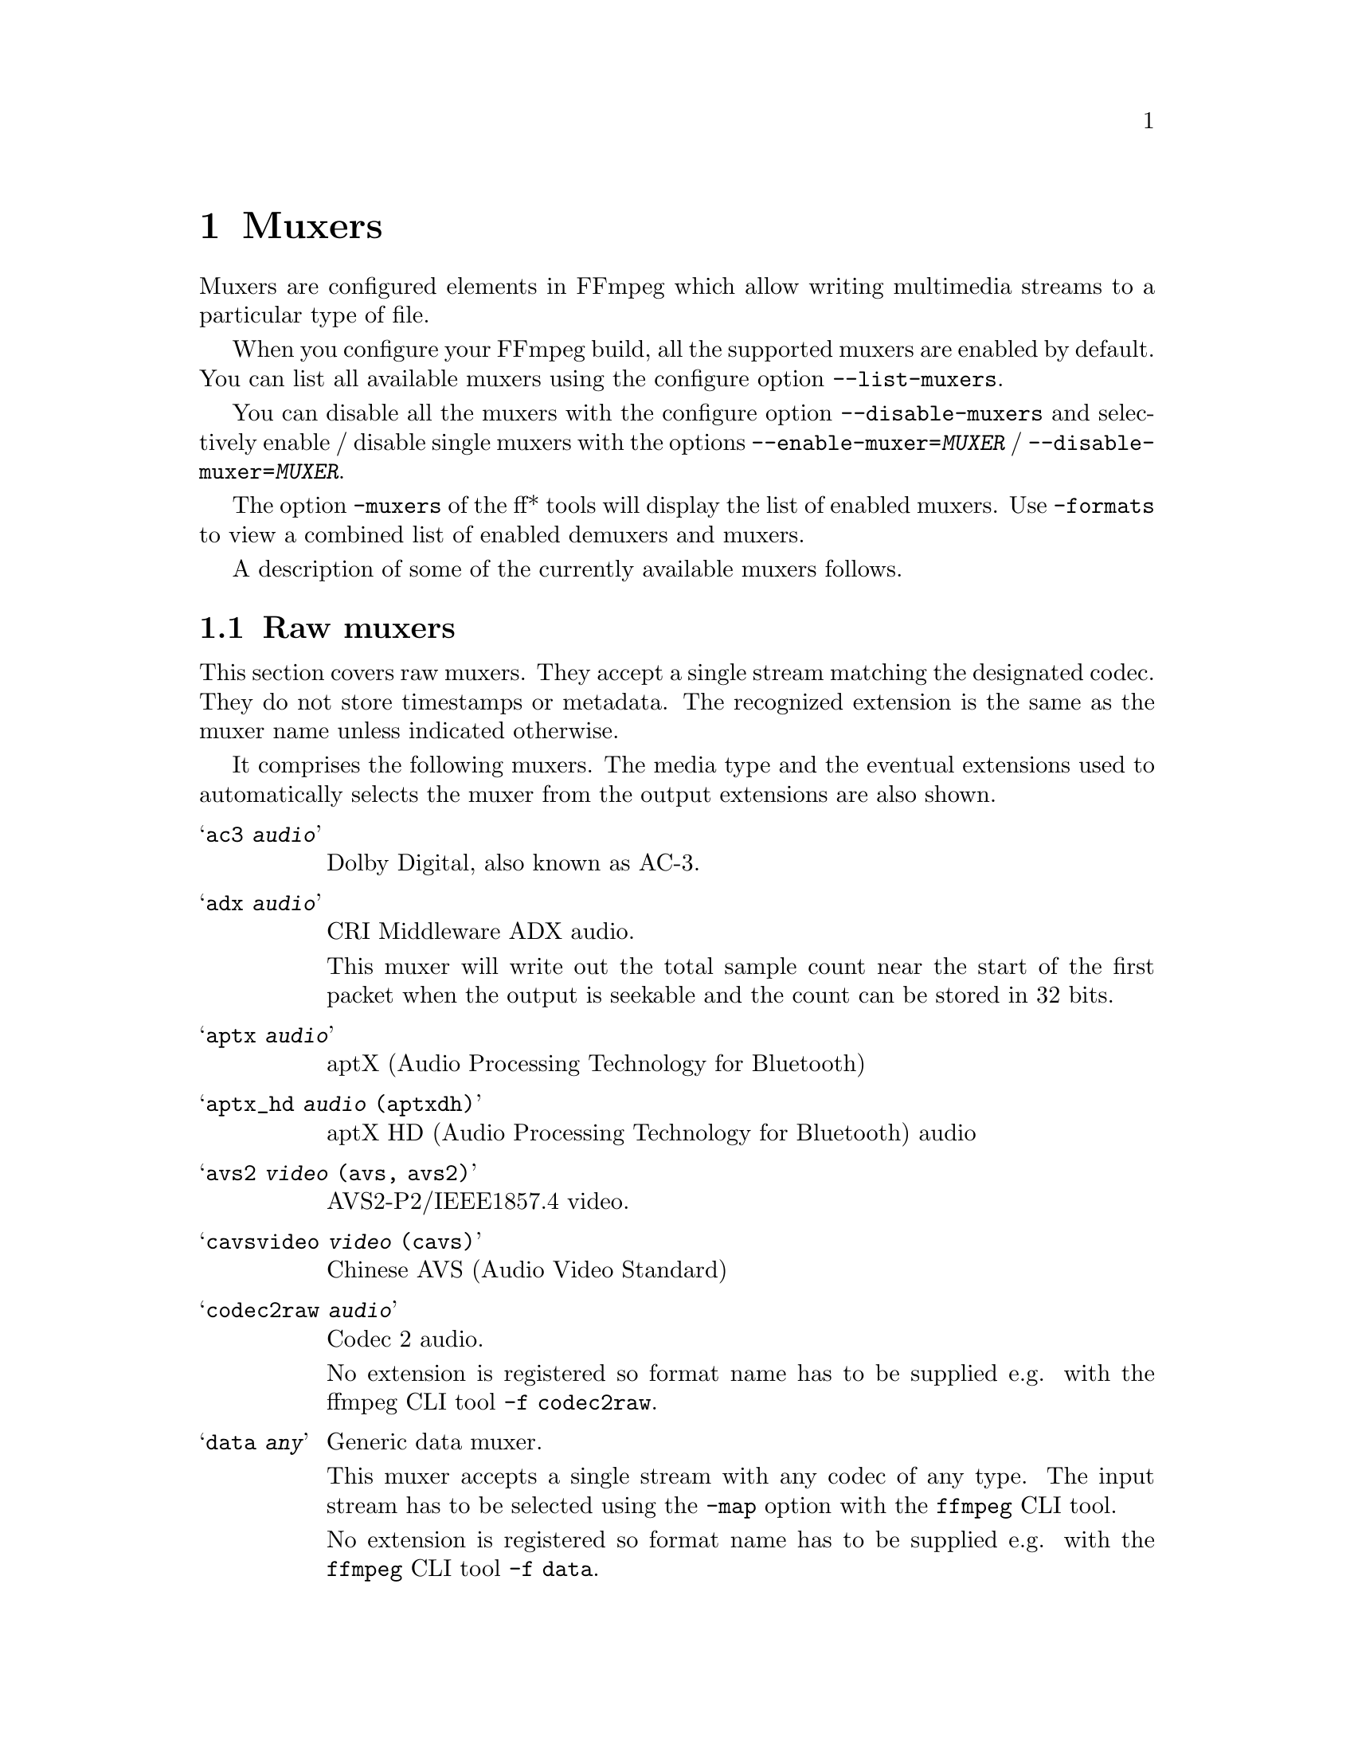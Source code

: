 @chapter Muxers
@c man begin MUXERS

Muxers are configured elements in FFmpeg which allow writing
multimedia streams to a particular type of file.

When you configure your FFmpeg build, all the supported muxers
are enabled by default. You can list all available muxers using the
configure option @code{--list-muxers}.

You can disable all the muxers with the configure option
@code{--disable-muxers} and selectively enable / disable single muxers
with the options @code{--enable-muxer=@var{MUXER}} /
@code{--disable-muxer=@var{MUXER}}.

The option @code{-muxers} of the ff* tools will display the list of
enabled muxers. Use @code{-formats} to view a combined list of
enabled demuxers and muxers.

A description of some of the currently available muxers follows.

@anchor{raw muxers}
@section Raw muxers

This section covers raw muxers. They accept a single stream matching
the designated codec. They do not store timestamps or metadata. The
recognized extension is the same as the muxer name unless indicated
otherwise.

It comprises the following muxers. The media type and the eventual
extensions used to automatically selects the muxer from the output
extensions are also shown.

@table @samp
@item ac3 @emph{audio}
Dolby Digital, also known as AC-3.

@item adx @emph{audio}
CRI Middleware ADX audio.

This muxer will write out the total sample count near the start of the
first packet when the output is seekable and the count can be stored
in 32 bits.

@item aptx @emph{audio}
aptX (Audio Processing Technology for Bluetooth)

@item aptx_hd @emph{audio} (aptxdh)
aptX HD (Audio Processing Technology for Bluetooth) audio

@item avs2 @emph{video} (avs, avs2)
AVS2-P2/IEEE1857.4 video.

@item cavsvideo @emph{video} (cavs)
Chinese AVS (Audio Video Standard)

@item codec2raw @emph{audio}
Codec 2 audio.

No extension is registered so format name has to be supplied e.g. with
the ffmpeg CLI tool @code{-f codec2raw}.

@item data @emph{any}
Generic data muxer.

This muxer accepts a single stream with any codec of any type. The
input stream has to be selected using the @code{-map} option with the
@command{ffmpeg} CLI tool.

No extension is registered so format name has to be supplied e.g. with
the @command{ffmpeg} CLI tool @code{-f data}.

@item dirac @emph{video} (drc, vc2)
BBC Dirac video.

The Dirac Pro codec is a subset and is standardized as SMPTE VC-2.

@item dnxhd @emph{video} (dnxhd, dnxhr)
Avid DNxHD video.

It is standardized as SMPTE VC-3. Accepts DNxHR streams.

@item dts @emph{audio}
DTS Coherent Acoustics (DCA) audio

@item  eac3 @emph{audio}
Dolby Digital Plus, also known as Enhanced AC-3

@item evc @emph{video} (evc)
MPEG-5 Essential Video Coding (EVC) / EVC / MPEG-5 Part 1 EVC video

@item g722 @emph{audio}
ITU-T G.722 audio

@item g723_1 @emph{audio} (tco, rco)
ITU-T G.723.1 audio

@item g726 @emph{audio}
ITU-T G.726 big-endian ("left-justified") audio.

No extension is registered so format name has to be supplied e.g. with
the @command{ffmpeg} CLI tool @code{-f g726}.

@item g726le @emph{audio}
ITU-T G.726 little-endian ("right-justified") audio.

No extension is registered so format name has to be supplied e.g. with
the @command{ffmpeg} CLI tool @code{-f g726le}.

@item gsm @emph{audio}
Global System for Mobile Communications audio

@item h261 @emph{video}
ITU-T H.261 video

@item h263 @emph{video}
ITU-T H.263 / H.263-1996, H.263+ / H.263-1998 / H.263 version 2 video

@item h264 @emph{video} (h264, 264)
ITU-T H.264 / MPEG-4 Part 10 AVC video. Bitstream shall be converted
to Annex B syntax if it's in length-prefixed mode.

@item hevc @emph{video} (hevc, h265, 265)
ITU-T H.265 / MPEG-H Part 2 HEVC video. Bitstream shall be converted
to Annex B syntax if it's in length-prefixed mode.

@item m4v @emph{video}
MPEG-4 Part 2 video

@item mjpeg @emph{video} (mjpg, mjpeg)
Motion JPEG video

@item mlp @emph{audio}
Meridian Lossless Packing, also known as Packed PCM

@item mp2 @emph{audio} (mp2, m2a, mpa)
MPEG-1 Audio Layer II audio

@item mpeg1video @emph{video} (mpg, mpeg, m1v)
MPEG-1 Part 2 video.

@item mpeg2video @emph{video} (m2v)
ITU-T H.262 / MPEG-2 Part 2 video

@item obu @emph{video}
AV1 low overhead Open Bitstream Units muxer.

Temporal delimiter OBUs will be inserted in all temporal units of the
stream.

@item rawvideo @emph{video} (yuv, rgb)
Raw uncompressed video.

@item sbc @emph{audio} (sbc, msbc)
Bluetooth SIG low-complexity subband codec audio

@item truehd @emph{audio} (thd)
Dolby TrueHD audio

@item vc1 @emph{video}
SMPTE 421M / VC-1 video
@end table

@subsection Examples

@itemize
@item
Store raw video frames with the @samp{rawvideo} muxer using @command{ffmpeg}:
@example
ffmpeg -f lavfi -i testsrc -t 10 -s hd1080p testsrc.yuv
@end example

Since the rawvideo muxer do not store the information related to size
and format, this information must be provided when demuxing the file:
@example
ffplay -video_size 1920x1080 -pixel_format rgb24 -f rawvideo testsrc.rgb
@end example
@end itemize

@section Raw PCM muxers
This section covers raw PCM (Pulse-Code Modulation) audio muxers.

They accept a single stream matching the designated codec. They do not
store timestamps or metadata. The recognized extension is the same as
the muxer name.

It comprises the following muxers. The optional additional extension
used to automatically select the muxer from the output extension is
also shown in parentheses.

@table @samp
@item alaw (al)
PCM A-law

@item f32be
PCM 32-bit floating-point big-endian

@item f32le
PCM 32-bit floating-point little-endian

@item f64be
PCM 64-bit floating-point big-endian

@item f64le
PCM 64-bit floating-point little-endian

@item mulaw (ul)
PCM mu-law

@item s16be
PCM signed 16-bit big-endian

@item s16le
PCM signed 16-bit little-endian

@item s24be
PCM signed 24-bit big-endian

@item s24le
PCM signed 24-bit little-endian

@item s32be
PCM signed 32-bit big-endian

@item s32le
PCM signed 32-bit little-endian

@item s8 (sb)
PCM signed 8-bit

@item u16be
PCM unsigned 16-bit big-endian

@item u16le
PCM unsigned 16-bit little-endian

@item u24be
PCM unsigned 24-bit big-endian

@item u24le
PCM unsigned 24-bit little-endian

@item u32be
PCM unsigned 32-bit big-endian

@item u32le
PCM unsigned 32-bit little-endian

@item u8 (ub)
PCM unsigned 8-bit

@item vidc
PCM Archimedes VIDC
@end table

@section MOV/MPEG-4/ISOMBFF muxers

This section covers formats belonging to the QuickTime / MOV family,
including the MPEG-4 Part 14 format and ISO base media file format
(ISOBMFF). These formats share a common structure based on the ISO
base media file format (ISOBMFF).

The MOV format was originally developed for use with Apple QuickTime.
It was later used as the basis for the MPEG-4 Part 1 (later Part 14)
format, also known as ISO/IEC 14496-1. That format was then
generalized into ISOBMFF, also named MPEG-4 Part 12 format, ISO/IEC
14496-12, or ISO/IEC 15444-12.

It comprises the following muxers.

@table @samp
@item 3gp
Third Generation Partnership Project (3GPP) format for 3G UMTS
multimedia services

@item 3g2
Third Generation Partnership Project 2 (3GP2 or 3GPP2) format for 3G
CDMA2000 multimedia services, similar to @samp{3gp} with extensions
and limitations

@item f4v
Adobe Flash Video format

@item ipod
MPEG-4 audio file format, as MOV/MP4 but limited to contain only audio
streams, typically played with the Apple ipod device

@item ismv
Microsoft IIS (Internet Information Services) Smooth Streaming
Audio/Video (ISMV or ISMA) format. This is based on MPEG-4 Part 14
format with a few incompatible variants, used to stream media files
for the Microsoft IIS server.

@item mov
QuickTime player format identified by the @code{.mov} extension

@item mp4
MP4 or MPEG-4 Part 14 format

@item psp
PlayStation Portable MP4/MPEG-4 Part 14 format variant. This is based
on MPEG-4 Part 14 format with a few incompatible variants, used to
play files on PlayStation devices.
@end table

@subsection Fragmentation

The @samp{mov}, @samp{mp4}, and @samp{ismv} muxers support
fragmentation. Normally, a MOV/MP4 file has all the metadata about all
packets stored in one location.

This data is usually written at the end of the file, but it can be
moved to the start for better playback by adding @code{+faststart} to
the @code{-movflags}, or using the @command{qt-faststart} tool).

A fragmented file consists of a number of fragments, where packets and
metadata about these packets are stored together. Writing a fragmented
file has the advantage that the file is decodable even if the writing
is interrupted (while a normal MOV/MP4 is undecodable if it is not
properly finished), and it requires less memory when writing very long
files (since writing normal MOV/MP4 files stores info about every
single packet in memory until the file is closed). The downside is
that it is less compatible with other applications.

Fragmentation is enabled by setting one of the options that define
how to cut the file into fragments:
@table @option
@item frag_duration
@item frag_size
@item min_frag_duration
@item movflags +frag_keyframe
@item movflags +frag_custom
@end table

If more than one condition is specified, fragments are cut when one of
the specified conditions is fulfilled. The exception to this is the
option @option{min_frag_duration}, which has to be fulfilled for any
of the other conditions to apply.

@subsection Options

@table @option

@item brand @var{brand_string}
Override major brand.

@item empty_hdlr_name @var{bool}
Enable to skip writing the name inside a @code{hdlr} box.
Default is @code{false}.

@item encryption_key @var{key}
set the media encryption key in hexadecimal format

@item encryption_kid @var{kid}
set the media encryption key identifier in hexadecimal format

@item encryption_scheme @var{scheme}
configure the encryption scheme, allowed values are @samp{none}, and
@samp{cenc-aes-ctr}

@item frag_duration @var{duration}
Create fragments that are @var{duration} microseconds long.

@item frag_interleave  @var{number}
Interleave samples within fragments (max number of consecutive
samples, lower is tighter interleaving, but with more overhead. It is
set to @code{0} by default.

@item frag_size @var{size}
create fragments that contain up to @var{size} bytes of payload data

@item iods_audio_profile @var{profile}
specify iods number for the audio profile atom (from -1 to 255),
default is @code{-1}

@item iods_video_profile @var{profile}
specify iods number for the video profile atom (from -1 to 255),
default is @code{-1}

@item ism_lookahead @var{num_entries}
specify number of lookahead entries for ISM files (from 0 to 255),
default is @code{0}

@item min_frag_duration @var{duration}
do not create fragments that are shorter than @var{duration} microseconds long

@item moov_size @var{bytes}
Reserves space for the moov atom at the beginning of the file instead of placing the
moov atom at the end. If the space reserved is insufficient, muxing will fail.

@item mov_gamma @var{gamma}
specify gamma value for gama atom (as a decimal number from 0 to 10),
default is @code{0.0}, must be set together with @code{+ movflags}

@item movflags @var{flags}
Set various muxing switches. The following flags can be used:
@table @samp
@item cmaf
write CMAF (Common Media Application Format) compatible fragmented
MP4 output

@item dash
write DASH (Dynamic Adaptive Streaming over HTTP) compatible fragmented
MP4 output

@item default_base_moof
Similarly to the @samp{omit_tfhd_offset} flag, this flag avoids
writing the absolute base_data_offset field in tfhd atoms, but does so
by using the new default-base-is-moof flag instead. This flag is new
from 14496-12:2012. This may make the fragments easier to parse in
certain circumstances (avoiding basing track fragment location
calculations on the implicit end of the previous track fragment).

@item delay_moov
delay writing the initial moov until the first fragment is cut, or
until the first fragment flush

@item disable_chpl
Disable Nero chapter markers (chpl atom). Normally, both Nero chapters
and a QuickTime chapter track are written to the file. With this
option set, only the QuickTime chapter track will be written. Nero
chapters can cause failures when the file is reprocessed with certain
tagging programs, like mp3Tag 2.61a and iTunes 11.3, most likely other
versions are affected as well.

@item faststart
Run a second pass moving the index (moov atom) to the beginning of the
file. This operation can take a while, and will not work in various
situations such as fragmented output, thus it is not enabled by
default.

@item frag_custom
Allow the caller to manually choose when to cut fragments, by calling
@code{av_write_frame(ctx, NULL)} to write a fragment with the packets
written so far. (This is only useful with other applications
integrating libavformat, not from @command{ffmpeg}.)

@item frag_discont
signal that the next fragment is discontinuous from earlier ones

@item frag_every_frame
fragment at every frame

@item frag_keyframe
start a new fragment at each video keyframe

@item global_sidx
write a global sidx index at the start of the file

@item isml
create a live smooth streaming feed (for pushing to a publishing point)

@item negative_cts_offsets
Enables utilization of version 1 of the CTTS box, in which the CTS offsets can
be negative. This enables the initial sample to have DTS/CTS of zero, and
reduces the need for edit lists for some cases such as video tracks with
B-frames. Additionally, eases conformance with the DASH-IF interoperability
guidelines.

This option is implicitly set when writing @samp{ismv} (Smooth
Streaming) files.

@item omit_tfhd_offset
Do not write any absolute base_data_offset in tfhd atoms. This avoids
tying fragments to absolute byte positions in the file/streams.

@item prefer_icc
If writing colr atom prioritise usage of ICC profile if it exists in
stream packet side data.

@item rtphint
add RTP hinting tracks to the output file

@item separate_moof
Write a separate moof (movie fragment) atom for each track. Normally,
packets for all tracks are written in a moof atom (which is slightly
more efficient), but with this option set, the muxer writes one
moof/mdat pair for each track, making it easier to separate tracks.

@item skip_sidx
Skip writing of sidx atom. When bitrate overhead due to sidx atom is
high, this option could be used for cases where sidx atom is not
mandatory. When the @samp{global_sidx} flag is enabled, this option
is ignored.

@item skip_trailer
skip writing the mfra/tfra/mfro trailer for fragmented files

@item use_metadata_tags
use mdta atom for metadata

@item write_colr
write colr atom even if the color info is unspecified. This flag is
experimental, may be renamed or changed, do not use from scripts.

@item write_gama
write deprecated gama atom
@end table

@item movie_timescale @var{scale}
Set the timescale written in the movie header box (@code{mvhd}).
Range is 1 to INT_MAX. Default is @code{1000}.

@item rtpflags @var{flags}
Add RTP hinting tracks to the output file.

The following flags can be used:
@table @samp
@item h264_mode0
use mode 0 for H.264 in RTP

@item latm
use MP4A-LATM packetization instead of MPEG4-GENERIC for AAC

@item rfc2190
use RFC 2190 packetization instead of RFC 4629 for H.263

@item send_bye
send RTCP BYE packets when finishing

@item skip_rtcp
do not send RTCP sender reports
@end table

@item skip_iods @var{bool}
skip writing iods atom (default value is @code{true})

@item use_editlist @var{bool}
use edit list (default value is @code{auto})

@item use_stream_ids_as_track_ids
use stream ids as track ids (default value is @code{false})

@item video_track_timescale @var{scale}
Set the timescale used for video tracks. Range is @code{0} to INT_MAX. If
set to @code{0}, the timescale is automatically set based on the
native stream time base. Default is @code{0}.

@item write_btrt @var{bool}
Force or disable writing bitrate box inside stsd box of a track. The
box contains decoding buffer size (in bytes), maximum bitrate and
average bitrate for the track. The box will be skipped if none of
these values can be computed.  Default is @code{-1} or @code{auto},
which will write the box only in MP4 mode.

@item write_prft @var{option}
Write producer time reference box (PRFT) with a specified time source for the
NTP field in the PRFT box. Set value as @samp{wallclock} to specify timesource
as wallclock time and @samp{pts} to specify timesource as input packets' PTS
values.

@item write_tmcd @var{bool}
Specify @code{on} to force writing a timecode track, @code{off} to disable it
and @code{auto} to write a timecode track only for mov and mp4 output (default).

Setting value to @samp{pts} is applicable only for a live encoding use case,
where PTS values are set as as wallclock time at the source. For example, an
encoding use case with decklink capture source where @option{video_pts} and
@option{audio_pts} are set to @samp{abs_wallclock}.
@end table

@subsection Examples

@itemize
@item
Push Smooth Streaming content in real time to a publishing point on
IIS with the @samp{ismv} muxer using @command{ffmpeg}:
@example
ffmpeg -re @var{<normal input/transcoding options>} -movflags isml+frag_keyframe -f ismv http://server/publishingpoint.isml/Streams(Encoder1)
@end example
@end itemize

@anchor{a64}
@section a64
A64 Commodore 64 video muxer.

This muxer accepts a single @code{a64_multi} or @code{a64_multi5}
codec video stream.

@section ac4
Raw AC-4 audio muxer.

This muxer accepts a single @code{ac4} audio stream.

@subsection Options
@table @option
@item write_crc @var{bool}
when enabled, write a CRC checksum for each packet to the output,
default is @code{false}
@end table

@anchor{adts}
@section adts
Audio Data Transport Stream muxer.

It accepts a single AAC stream.

@subsection Options
@table @option
@item write_id3v2 @var{bool}
Enable to write ID3v2.4 tags at the start of the stream. Default is
disabled.

@item write_apetag @var{bool}
Enable to write APE tags at the end of the stream. Default is
disabled.

@item write_mpeg2 @var{bool}
Enable to set MPEG version bit in the ADTS frame header to 1 which
indicates MPEG-2. Default is 0, which indicates MPEG-4.
@end table

@anchor{aiff}
@section aiff
Audio Interchange File Format muxer.

@subsection Options
@table @option
@item write_id3v2 @var{bool}
Enable ID3v2 tags writing when set to 1. Default is 0 (disabled).

@item id3v2_version @var{bool}
Select ID3v2 version to write. Currently only version 3 and 4 (aka.
ID3v2.3 and ID3v2.4) are supported. The default is version 4.
@end table

@anchor{alp}
@section alp
High Voltage Software's Lego Racers game audio muxer.

It accepts a single ADPCM_IMA_ALP stream with no more than 2 channels
and a sample rate not greater than 44100 Hz.

Extensions: @code{tun}, @code{pcm}

@subsection Options
@table @option
@item type @var{type}
Set file type.

@var{type} accepts the following values:
@table @samp
@item tun
Set file type as music. Must have a sample rate of 22050 Hz.

@item pcm
Set file type as sfx.

@item auto
Set file type as per output file extension. @code{.pcm} results in
type @code{pcm} else type @code{tun} is set. @var{(default)}
@end table
@end table

@section amr
3GPP AMR (Adaptive Multi-Rate) audio muxer.

It accepts a single audio stream containing an AMR NB stream.

@section amv
AMV (Actions Media Video) format muxer.

@section apm
Ubisoft Rayman 2 APM audio muxer.

It accepts a single ADPCM IMA APM audio stream.

@section apng
Animated Portable Network Graphics muxer.

It accepts a single APNG video stream.

@subsection Options
@table @option
@item final_delay @var{delay}
Force a delay expressed in seconds after the last frame of each
repetition. Default value is @code{0.0}.

@item plays @var{repetitions}
specify how many times to play the content, @code{0} causes an infinte
loop, with @code{1} there is no loop
@end table

@subsection Examples
@itemize
@item
Use @command{ffmpeg} to generate an APNG output with 2 repetitions,
and with a delay of half a second after the first repetition:
@example
ffmpeg -i INPUT -final_delay 0.5 -plays 2 out.apng
@end example
@end itemize

@section argo_asf
Argonaut Games ASF audio muxer.

It accepts a single ADPCM audio stream.

@subsection Options
@table @option
@item version_major @var{version}
override file major version, specified as an integer, default value is
@code{2}

@item version_minor @var{version}
override file minor version, specified as an integer, default value is
@code{1}

@item name @var{name}
Embed file name into file, if not specified use the output file
name. The name is truncated to 8 characters.
@end table

@section argo_cvg
Argonaut Games CVG audio muxer.

It accepts a single one-channel ADPCM 22050Hz audio stream.

The @option{loop} and @option{reverb} options set the corresponding
flags in the header which can be later retrieved to process the audio
stream accordingly.

@subsection Options
@table @option
@item skip_rate_check @var{bool}
skip sample rate check (default is @code{false})

@item loop @var{bool}
set loop flag (default is @code{false})

@item reverb @var{boolean}
set reverb flag (default is @code{true})
@end table

@anchor{asf}
@section asf, asf_stream
Advanced / Active Systems (or Streaming) Format audio muxer.

The @samp{asf_stream} variant should be selected for streaming.

Note that Windows Media Audio (wma) and Windows Media Video (wmv) use this
muxer too.

@subsection Options
@table @option
@item packet_size @var{size}
Set the muxer packet size as a number of bytes. By tuning this setting
you may reduce data fragmentation or muxer overhead depending on your
source. Default value is @code{3200}, minimum is @code{100}, maximum
is @code{64Ki}.
@end table

@section ass
ASS/SSA (SubStation Alpha) subtitles muxer.

It accepts a single ASS subtitles stream.

@subsection Options
@table @option
@item ignore_readorder @var{bool}
Write dialogue events immediately, even if they are out-of-order,
default is @code{false}, otherwise they are cached until the expected
time event is found.
@end table

@section ast
AST (Audio Stream) muxer.

This format is used to play audio on some Nintendo Wii games.

It accepts a single audio stream.

The @option{loopstart} and @option{loopend} options can be used to
define a section of the file to loop for players honoring such
options.

@subsection Options
@table @option
@item loopstart @var{start}
Specify loop start position expressesd in milliseconds, from @code{-1}
to @code{INT_MAX}, in case @code{-1} is set then no loop is specified
(default -1) and the @option{loopend} value is ignored.

@item loopend @var{end}
Specify loop end position expressed in milliseconds, from @code{0} to
@code{INT_MAX}, default is @code{0}, in case @code{0} is set it
assumes the total stream duration.
@end table

@section au
SUN AU audio muxer.

It accepts a single audio stream.

@anchor{avi}
@section avi
Audio Video Interleaved muxer.

AVI is a proprietary format developed by Microsoft, and later formally specified
through the Open DML specification.

Because of differences in players implementations, it might be required to set
some options to make sure that the generated output can be correctly played by
the target player.

@subsection Options
@table @option
@item flipped_raw_rgb @var{bool}
If set to @code{true}, store positive height for raw RGB bitmaps, which
indicates bitmap is stored bottom-up. Note that this option does not flip the
bitmap which has to be done manually beforehand, e.g. by using the @samp{vflip}
filter. Default is @code{false} and indicates bitmap is stored top down.

@item reserve_index_space @var{size}
Reserve the specified amount of bytes for the OpenDML master index of each
stream within the file header. By default additional master indexes are
embedded within the data packets if there is no space left in the first master
index and are linked together as a chain of indexes. This index structure can
cause problems for some use cases, e.g. third-party software strictly relying
on the OpenDML index specification or when file seeking is slow. Reserving
enough index space in the file header avoids these problems.

The required index space depends on the output file size and should be about 16
bytes per gigabyte. When this option is omitted or set to zero the necessary
index space is guessed.

Default value is @code{0}.

@item write_channel_mask @var{bool}
Write the channel layout mask into the audio stream header.

This option is enabled by default. Disabling the channel mask can be useful in
specific scenarios, e.g. when merging multiple audio streams into one for
compatibility with software that only supports a single audio stream in AVI
(see @ref{amerge,,the "amerge" section in the ffmpeg-filters manual,ffmpeg-filters}).
@end table

@section avif
AV1 (Alliance for Open Media Video codec 1) image format muxer.

This muxers stores images encoded using the AV1 codec.

It accepts one or two video streams. In case two video streams are
provided, the second one shall contain a single plane storing the
alpha mask.

In case more than one image is provided, the generated output is
considered an animated AVIF and the number of loops can be specified
with the @option{loop} option.

This is based on the specification by Alliance for Open Media at url
@url{https://aomediacodec.github.io/av1-avif}.

@subsection Options
@table @option
@item loop @var{count}
number of times to loop an animated AVIF, @code{0} specify an infinite
loop, default is @code{0}

@item movie_timescale @var{timescale}
Set the timescale written in the movie header box (@code{mvhd}).
Range is 1 to INT_MAX. Default is @code{1000}.
@end table

@anchor{chromaprint}
@section chromaprint

Chromaprint fingerprinter.

This muxer feeds audio data to the Chromaprint library,
which generates a fingerprint for the provided audio data. See @url{https://acoustid.org/chromaprint}

It takes a single signed native-endian 16-bit raw audio stream of at most 2 channels.

@subsection Options

@table @option
@item silence_threshold
Threshold for detecting silence. Range is from -1 to 32767, where -1 disables
silence detection. Silence detection can only be used with version 3 of the
algorithm.
Silence detection must be disabled for use with the AcoustID service. Default is -1.

@item algorithm
Version of algorithm to fingerprint with. Range is 0 to 4.
Version 3 enables silence detection. Default is 1.

@item fp_format
Format to output the fingerprint as. Accepts the following options:
@table @samp
@item raw
Binary raw fingerprint

@item compressed
Binary compressed fingerprint

@item base64
Base64 compressed fingerprint @emph{(default)}

@end table

@end table

@anchor{crc}
@section crc

CRC (Cyclic Redundancy Check) testing format.

This muxer computes and prints the Adler-32 CRC of all the input audio
and video frames. By default audio frames are converted to signed
16-bit raw audio and video frames to raw video before computing the
CRC.

The output of the muxer consists of a single line of the form:
CRC=0x@var{CRC}, where @var{CRC} is a hexadecimal number 0-padded to
8 digits containing the CRC for all the decoded input frames.

See also the @ref{framecrc} muxer.

@subsection Examples

For example to compute the CRC of the input, and store it in the file
@file{out.crc}:
@example
ffmpeg -i INPUT -f crc out.crc
@end example

You can print the CRC to stdout with the command:
@example
ffmpeg -i INPUT -f crc -
@end example

You can select the output format of each frame with @command{ffmpeg} by
specifying the audio and video codec and format. For example to
compute the CRC of the input audio converted to PCM unsigned 8-bit
and the input video converted to MPEG-2 video, use the command:
@example
ffmpeg -i INPUT -c:a pcm_u8 -c:v mpeg2video -f crc -
@end example

@anchor{dash}
@section dash

Dynamic Adaptive Streaming over HTTP (DASH) muxer that creates segments
and manifest files according to the MPEG-DASH standard ISO/IEC 23009-1:2014.

For more information see:

@itemize @bullet
@item
ISO DASH Specification: @url{http://standards.iso.org/ittf/PubliclyAvailableStandards/c065274_ISO_IEC_23009-1_2014.zip}
@item
WebM DASH Specification: @url{https://sites.google.com/a/webmproject.org/wiki/adaptive-streaming/webm-dash-specification}
@end itemize

It creates a MPD manifest file and segment files for each stream.

The segment filename might contain pre-defined identifiers used with SegmentTemplate
as defined in section 5.3.9.4.4 of the standard. Available identifiers are "$RepresentationID$",
"$Number$", "$Bandwidth$" and "$Time$".
In addition to the standard identifiers, an ffmpeg-specific "$ext$" identifier is also supported.
When specified ffmpeg will replace $ext$ in the file name with muxing format's extensions such as mp4, webm etc.,

@example
ffmpeg -re -i <input> -map 0 -map 0 -c:a libfdk_aac -c:v libx264 \
-b:v:0 800k -b:v:1 300k -s:v:1 320x170 -profile:v:1 baseline \
-profile:v:0 main -bf 1 -keyint_min 120 -g 120 -sc_threshold 0 \
-b_strategy 0 -ar:a:1 22050 -use_timeline 1 -use_template 1 \
-window_size 5 -adaptation_sets "id=0,streams=v id=1,streams=a" \
-f dash /path/to/out.mpd
@end example

@table @option
@item seg_duration @var{duration}
Set the segment length in seconds (fractional value can be set). The value is
treated as average segment duration when @var{use_template} is enabled and
@var{use_timeline} is disabled and as minimum segment duration for all the other
use cases.
@item frag_duration @var{duration}
Set the length in seconds of fragments within segments (fractional value can be set).
@item frag_type @var{type}
Set the type of interval for fragmentation.
@item window_size @var{size}
Set the maximum number of segments kept in the manifest.
@item extra_window_size @var{size}
Set the maximum number of segments kept outside of the manifest before removing from disk.
@item remove_at_exit @var{remove}
Enable (1) or disable (0) removal of all segments when finished.
@item use_template @var{template}
Enable (1) or disable (0) use of SegmentTemplate instead of SegmentList.
@item use_timeline @var{timeline}
Enable (1) or disable (0) use of SegmentTimeline in SegmentTemplate.
@item single_file @var{single_file}
Enable (1) or disable (0) storing all segments in one file, accessed using byte ranges.
@item single_file_name @var{file_name}
DASH-templated name to be used for baseURL. Implies @var{single_file} set to "1". In the template, "$ext$" is replaced with the file name extension specific for the segment format.
@item init_seg_name @var{init_name}
DASH-templated name to used for the initialization segment. Default is "init-stream$RepresentationID$.$ext$". "$ext$" is replaced with the file name extension specific for the segment format.
@item media_seg_name @var{segment_name}
DASH-templated name to used for the media segments. Default is "chunk-stream$RepresentationID$-$Number%05d$.$ext$". "$ext$" is replaced with the file name extension specific for the segment format.
@item utc_timing_url @var{utc_url}
URL of the page that will return the UTC timestamp in ISO format. Example: "https://time.akamai.com/?iso"
@item method @var{method}
Use the given HTTP method to create output files. Generally set to PUT or POST.
@item http_user_agent @var{user_agent}
Override User-Agent field in HTTP header. Applicable only for HTTP output.
@item http_persistent @var{http_persistent}
Use persistent HTTP connections. Applicable only for HTTP output.
@item hls_playlist @var{hls_playlist}
Generate HLS playlist files as well. The master playlist is generated with the filename @var{hls_master_name}.
One media playlist file is generated for each stream with filenames media_0.m3u8, media_1.m3u8, etc.
@item hls_master_name @var{file_name}
HLS master playlist name. Default is "master.m3u8".
@item streaming @var{streaming}
Enable (1) or disable (0) chunk streaming mode of output. In chunk streaming
mode, each frame will be a moof fragment which forms a chunk.
@item adaptation_sets @var{adaptation_sets}
Assign streams to AdaptationSets. Syntax is "id=x,streams=a,b,c id=y,streams=d,e" with x and y being the IDs
of the adaptation sets and a,b,c,d and e are the indices of the mapped streams.

To map all video (or audio) streams to an AdaptationSet, "v" (or "a") can be used as stream identifier instead of IDs.

When no assignment is defined, this defaults to an AdaptationSet for each stream.

Optional syntax is "id=x,seg_duration=x,frag_duration=x,frag_type=type,descriptor=descriptor_string,streams=a,b,c id=y,seg_duration=y,frag_type=type,streams=d,e" and so on,
descriptor is useful to the scheme defined by ISO/IEC 23009-1:2014/Amd.2:2015.
For example, -adaptation_sets "id=0,descriptor=<SupplementalProperty schemeIdUri=\"urn:mpeg:dash:srd:2014\" value=\"0,0,0,1,1,2,2\"/>,streams=v".
Please note that descriptor string should be a self-closing xml tag.
seg_duration, frag_duration and frag_type override the global option values for each adaptation set.
For example, -adaptation_sets "id=0,seg_duration=2,frag_duration=1,frag_type=duration,streams=v id=1,seg_duration=2,frag_type=none,streams=a"
type_id marks an adaptation set as containing streams meant to be used for Trick Mode for the referenced adaptation set.
For example, -adaptation_sets "id=0,seg_duration=2,frag_type=none,streams=0 id=1,seg_duration=10,frag_type=none,trick_id=0,streams=1"
@item timeout @var{timeout}
Set timeout for socket I/O operations. Applicable only for HTTP output.
@item index_correction @var{index_correction}
Enable (1) or Disable (0) segment index correction logic. Applicable only when
@var{use_template} is enabled and @var{use_timeline} is disabled.

When enabled, the logic monitors the flow of segment indexes. If a streams's
segment index value is not at the expected real time position, then the logic
corrects that index value.

Typically this logic is needed in live streaming use cases. The network bandwidth
fluctuations are common during long run streaming. Each fluctuation can cause
the segment indexes fall behind the expected real time position.
@item format_options @var{options_list}
Set container format (mp4/webm) options using a @code{:} separated list of
key=value parameters. Values containing @code{:} special characters must be
escaped.

@item global_sidx @var{global_sidx}
Write global SIDX atom. Applicable only for single file, mp4 output, non-streaming mode.

@item dash_segment_type @var{dash_segment_type}
Possible values:
@table @option
@item auto
If this flag is set, the dash segment files format will be selected based on the stream codec. This is the default mode.

@item mp4
If this flag is set, the dash segment files will be in in ISOBMFF format.

@item webm
If this flag is set, the dash segment files will be in in WebM format.
@end table

@item ignore_io_errors @var{ignore_io_errors}
Ignore IO errors during open and write. Useful for long-duration runs with network output.

@item lhls @var{lhls}
Enable Low-latency HLS(LHLS). Adds #EXT-X-PREFETCH tag with current segment's URI.
hls.js player folks are trying to standardize an open LHLS spec. The draft spec is available in https://github.com/video-dev/hlsjs-rfcs/blob/lhls-spec/proposals/0001-lhls.md
This option tries to comply with the above open spec.
It enables @var{streaming} and @var{hls_playlist} options automatically.
This is an experimental feature.

Note: This is not Apple's version LHLS. See @url{https://datatracker.ietf.org/doc/html/draft-pantos-hls-rfc8216bis}

@item ldash @var{ldash}
Enable Low-latency Dash by constraining the presence and values of some elements.

@item master_m3u8_publish_rate @var{master_m3u8_publish_rate}
Publish master playlist repeatedly every after specified number of segment intervals.

@item write_prft @var{write_prft}
Write Producer Reference Time elements on supported streams. This also enables writing
prft boxes in the underlying muxer. Applicable only when the @var{utc_url} option is enabled.
It's set to auto by default, in which case the muxer will attempt to enable it only in modes
that require it.

@item mpd_profile @var{mpd_profile}
Set one or more manifest profiles.

@item http_opts @var{http_opts}
A :-separated list of key=value options to pass to the underlying HTTP
protocol. Applicable only for HTTP output.

@item target_latency @var{target_latency}
Set an intended target latency in seconds (fractional value can be set) for serving. Applicable only when @var{streaming} and @var{write_prft} options are enabled.
This is an informative fields clients can use to measure the latency of the service.

@item min_playback_rate @var{min_playback_rate}
Set the minimum playback rate indicated as appropriate for the purposes of automatically
adjusting playback latency and buffer occupancy during normal playback by clients.

@item max_playback_rate @var{max_playback_rate}
Set the maximum playback rate indicated as appropriate for the purposes of automatically
adjusting playback latency and buffer occupancy during normal playback by clients.

@item update_period @var{update_period}
 Set the mpd update period ,for dynamic content.
 The unit is second.

@end table

@anchor{fifo}
@section fifo

The fifo pseudo-muxer allows the separation of encoding and muxing by using
first-in-first-out queue and running the actual muxer in a separate thread. This
is especially useful in combination with the @ref{tee} muxer and can be used to
send data to several destinations with different reliability/writing speed/latency.

API users should be aware that callback functions (interrupt_callback,
io_open and io_close) used within its AVFormatContext must be thread-safe.

The behavior of the fifo muxer if the queue fills up or if the output fails is
selectable,

@itemize @bullet

@item
output can be transparently restarted with configurable delay between retries
based on real time or time of the processed stream.

@item
encoding can be blocked during temporary failure, or continue transparently
dropping packets in case fifo queue fills up.

@end itemize

@table @option

@item fifo_format
Specify the format name. Useful if it cannot be guessed from the
output name suffix.

@item queue_size
Specify size of the queue (number of packets). Default value is 60.

@item format_opts
Specify format options for the underlying muxer. Muxer options can be specified
as a list of @var{key}=@var{value} pairs separated by ':'.

@item drop_pkts_on_overflow @var{bool}
If set to 1 (true), in case the fifo queue fills up, packets will be dropped
rather than blocking the encoder. This makes it possible to continue streaming without
delaying the input, at the cost of omitting part of the stream. By default
this option is set to 0 (false), so in such cases the encoder will be blocked
until the muxer processes some of the packets and none of them is lost.

@item attempt_recovery @var{bool}
If failure occurs, attempt to recover the output. This is especially useful
when used with network output, since it makes it possible to restart streaming transparently.
By default this option is set to 0 (false).

@item max_recovery_attempts
Sets maximum number of successive unsuccessful recovery attempts after which
the output fails permanently. By default this option is set to 0 (unlimited).

@item recovery_wait_time @var{duration}
Waiting time before the next recovery attempt after previous unsuccessful
recovery attempt. Default value is 5 seconds.

@item recovery_wait_streamtime @var{bool}
If set to 0 (false), the real time is used when waiting for the recovery
attempt (i.e. the recovery will be attempted after at least
recovery_wait_time seconds).
If set to 1 (true), the time of the processed stream is taken into account
instead (i.e. the recovery will be attempted after at least @var{recovery_wait_time}
seconds of the stream is omitted).
By default, this option is set to 0 (false).

@item recover_any_error @var{bool}
If set to 1 (true), recovery will be attempted regardless of type of the error
causing the failure. By default this option is set to 0 (false) and in case of
certain (usually permanent) errors the recovery is not attempted even when
@var{attempt_recovery} is set to 1.

@item restart_with_keyframe @var{bool}
Specify whether to wait for the keyframe after recovering from
queue overflow or failure. This option is set to 0 (false) by default.

@item timeshift @var{duration}
Buffer the specified amount of packets and delay writing the output. Note that
@var{queue_size} must be big enough to store the packets for timeshift. At the
end of the input the fifo buffer is flushed at realtime speed.

@end table

@subsection Examples

@itemize

@item
Stream something to rtmp server, continue processing the stream at real-time
rate even in case of temporary failure (network outage) and attempt to recover
streaming every second indefinitely.
@example
ffmpeg -re -i ... -c:v libx264 -c:a aac -f fifo -fifo_format flv -map 0:v -map 0:a
  -drop_pkts_on_overflow 1 -attempt_recovery 1 -recovery_wait_time 1 rtmp://example.com/live/stream_name
@end example

@end itemize

@section flv

Adobe Flash Video Format muxer.

This muxer accepts the following options:

@table @option

@item flvflags @var{flags}
Possible values:

@table @samp

@item aac_seq_header_detect
Place AAC sequence header based on audio stream data.

@item no_sequence_end
Disable sequence end tag.

@item no_metadata
Disable metadata tag.

@item no_duration_filesize
Disable duration and filesize in metadata when they are equal to zero
at the end of stream. (Be used to non-seekable living stream).

@item add_keyframe_index
Used to facilitate seeking; particularly for HTTP pseudo streaming.
@end table
@end table

@anchor{framecrc}
@section framecrc

Per-packet CRC (Cyclic Redundancy Check) testing format.

This muxer computes and prints the Adler-32 CRC for each audio
and video packet. By default audio frames are converted to signed
16-bit raw audio and video frames to raw video before computing the
CRC.

The output of the muxer consists of a line for each audio and video
packet of the form:
@example
@var{stream_index}, @var{packet_dts}, @var{packet_pts}, @var{packet_duration}, @var{packet_size}, 0x@var{CRC}
@end example

@var{CRC} is a hexadecimal number 0-padded to 8 digits containing the
CRC of the packet.

@subsection Examples

For example to compute the CRC of the audio and video frames in
@file{INPUT}, converted to raw audio and video packets, and store it
in the file @file{out.crc}:
@example
ffmpeg -i INPUT -f framecrc out.crc
@end example

To print the information to stdout, use the command:
@example
ffmpeg -i INPUT -f framecrc -
@end example

With @command{ffmpeg}, you can select the output format to which the
audio and video frames are encoded before computing the CRC for each
packet by specifying the audio and video codec. For example, to
compute the CRC of each decoded input audio frame converted to PCM
unsigned 8-bit and of each decoded input video frame converted to
MPEG-2 video, use the command:
@example
ffmpeg -i INPUT -c:a pcm_u8 -c:v mpeg2video -f framecrc -
@end example

See also the @ref{crc} muxer.

@anchor{framehash}
@section framehash

Per-packet hash testing format.

This muxer computes and prints a cryptographic hash for each audio
and video packet. This can be used for packet-by-packet equality
checks without having to individually do a binary comparison on each.

By default audio frames are converted to signed 16-bit raw audio and
video frames to raw video before computing the hash, but the output
of explicit conversions to other codecs can also be used. It uses the
SHA-256 cryptographic hash function by default, but supports several
other algorithms.

The output of the muxer consists of a line for each audio and video
packet of the form:
@example
@var{stream_index}, @var{packet_dts}, @var{packet_pts}, @var{packet_duration}, @var{packet_size}, @var{hash}
@end example

@var{hash} is a hexadecimal number representing the computed hash
for the packet.

@table @option
@item hash @var{algorithm}
Use the cryptographic hash function specified by the string @var{algorithm}.
Supported values include @code{MD5}, @code{murmur3}, @code{RIPEMD128},
@code{RIPEMD160}, @code{RIPEMD256}, @code{RIPEMD320}, @code{SHA160},
@code{SHA224}, @code{SHA256} (default), @code{SHA512/224}, @code{SHA512/256},
@code{SHA384}, @code{SHA512}, @code{CRC32} and @code{adler32}.

@end table

@subsection Examples

To compute the SHA-256 hash of the audio and video frames in @file{INPUT},
converted to raw audio and video packets, and store it in the file
@file{out.sha256}:
@example
ffmpeg -i INPUT -f framehash out.sha256
@end example

To print the information to stdout, using the MD5 hash function, use
the command:
@example
ffmpeg -i INPUT -f framehash -hash md5 -
@end example

See also the @ref{hash} muxer.

@anchor{framemd5}
@section framemd5

Per-packet MD5 testing format.

This is a variant of the @ref{framehash} muxer. Unlike that muxer,
it defaults to using the MD5 hash function.

@subsection Examples

To compute the MD5 hash of the audio and video frames in @file{INPUT},
converted to raw audio and video packets, and store it in the file
@file{out.md5}:
@example
ffmpeg -i INPUT -f framemd5 out.md5
@end example

To print the information to stdout, use the command:
@example
ffmpeg -i INPUT -f framemd5 -
@end example

See also the @ref{framehash} and @ref{md5} muxers.

@anchor{gif}
@section gif

Animated GIF muxer.

It accepts the following options:

@table @option
@item loop
Set the number of times to loop the output. Use @code{-1} for no loop, @code{0}
for looping indefinitely (default).

@item final_delay
Force the delay (expressed in centiseconds) after the last frame. Each frame
ends with a delay until the next frame. The default is @code{-1}, which is a
special value to tell the muxer to re-use the previous delay. In case of a
loop, you might want to customize this value to mark a pause for instance.
@end table

For example, to encode a gif looping 10 times, with a 5 seconds delay between
the loops:
@example
ffmpeg -i INPUT -loop 10 -final_delay 500 out.gif
@end example

Note 1: if you wish to extract the frames into separate GIF files, you need to
force the @ref{image2} muxer:
@example
ffmpeg -i INPUT -c:v gif -f image2 "out%d.gif"
@end example

Note 2: the GIF format has a very large time base: the delay between two frames
can therefore not be smaller than one centi second.

@anchor{hash}
@section hash

Hash testing format.

This muxer computes and prints a cryptographic hash of all the input
audio and video frames. This can be used for equality checks without
having to do a complete binary comparison.

By default audio frames are converted to signed 16-bit raw audio and
video frames to raw video before computing the hash, but the output
of explicit conversions to other codecs can also be used. Timestamps
are ignored. It uses the SHA-256 cryptographic hash function by default,
but supports several other algorithms.

The output of the muxer consists of a single line of the form:
@var{algo}=@var{hash}, where @var{algo} is a short string representing
the hash function used, and @var{hash} is a hexadecimal number
representing the computed hash.

@table @option
@item hash @var{algorithm}
Use the cryptographic hash function specified by the string @var{algorithm}.
Supported values include @code{MD5}, @code{murmur3}, @code{RIPEMD128},
@code{RIPEMD160}, @code{RIPEMD256}, @code{RIPEMD320}, @code{SHA160},
@code{SHA224}, @code{SHA256} (default), @code{SHA512/224}, @code{SHA512/256},
@code{SHA384}, @code{SHA512}, @code{CRC32} and @code{adler32}.

@end table

@subsection Examples

To compute the SHA-256 hash of the input converted to raw audio and
video, and store it in the file @file{out.sha256}:
@example
ffmpeg -i INPUT -f hash out.sha256
@end example

To print an MD5 hash to stdout use the command:
@example
ffmpeg -i INPUT -f hash -hash md5 -
@end example

See also the @ref{framehash} muxer.

@anchor{hls}
@section hls

Apple HTTP Live Streaming muxer that segments MPEG-TS according to
the HTTP Live Streaming (HLS) specification.

It creates a playlist file, and one or more segment files. The output filename
specifies the playlist filename.

By default, the muxer creates a file for each segment produced. These files
have the same name as the playlist, followed by a sequential number and a
.ts extension.

Make sure to require a closed GOP when encoding and to set the GOP
size to fit your segment time constraint.

For example, to convert an input file with @command{ffmpeg}:
@example
ffmpeg -i in.mkv -c:v h264 -flags +cgop -g 30 -hls_time 1 out.m3u8
@end example
This example will produce the playlist, @file{out.m3u8}, and segment files:
@file{out0.ts}, @file{out1.ts}, @file{out2.ts}, etc.

See also the @ref{segment} muxer, which provides a more generic and
flexible implementation of a segmenter, and can be used to perform HLS
segmentation.

@subsection Options

This muxer supports the following options:

@table @option
@item hls_init_time @var{duration}
Set the initial target segment length. Default value is @var{0}.

@var{duration} must be a time duration specification,
see @ref{time duration syntax,,the Time duration section in the ffmpeg-utils(1) manual,ffmpeg-utils}.

Segment will be cut on the next key frame after this time has passed on the first m3u8 list.
After the initial playlist is filled @command{ffmpeg} will cut segments
at duration equal to @code{hls_time}

@item hls_time @var{duration}
Set the target segment length. Default value is 2.

@var{duration} must be a time duration specification,
see @ref{time duration syntax,,the Time duration section in the ffmpeg-utils(1) manual,ffmpeg-utils}.
Segment will be cut on the next key frame after this time has passed.

@item hls_list_size @var{size}
Set the maximum number of playlist entries. If set to 0 the list file
will contain all the segments. Default value is 5.

@item hls_delete_threshold @var{size}
Set the number of unreferenced segments to keep on disk before @code{hls_flags delete_segments}
deletes them. Increase this to allow continue clients to download segments which
were recently referenced in the playlist. Default value is 1, meaning segments older than
@code{hls_list_size+1} will be deleted.

@item hls_start_number_source
Start the playlist sequence number (@code{#EXT-X-MEDIA-SEQUENCE}) according to the specified source.
Unless @code{hls_flags single_file} is set, it also specifies source of starting sequence numbers of
segment and subtitle filenames. In any case, if @code{hls_flags append_list}
is set and read playlist sequence number is greater than the specified start sequence number,
then that value will be used as start value.

It accepts the following values:

@table @option

@item generic (default)
Set the starting sequence numbers according to @var{start_number} option value.

@item epoch
The start number will be the seconds since epoch (1970-01-01 00:00:00)

@item epoch_us
The start number will be the microseconds since epoch (1970-01-01 00:00:00)

@item datetime
The start number will be based on the current date/time as YYYYmmddHHMMSS. e.g. 20161231235759.

@end table

@item start_number @var{number}
Start the playlist sequence number (@code{#EXT-X-MEDIA-SEQUENCE}) from the specified @var{number}
when @var{hls_start_number_source} value is @var{generic}. (This is the default case.)
Unless @code{hls_flags single_file} is set, it also specifies starting sequence numbers of segment and subtitle filenames.
Default value is 0.

@item hls_allow_cache @var{allowcache}
Explicitly set whether the client MAY (1) or MUST NOT (0) cache media segments.

@item hls_base_url @var{baseurl}
Append @var{baseurl} to every entry in the playlist.
Useful to generate playlists with absolute paths.

Note that the playlist sequence number must be unique for each segment
and it is not to be confused with the segment filename sequence number
which can be cyclic, for example if the @option{wrap} option is
specified.

@item hls_segment_filename @var{filename}
Set the segment filename. Unless @code{hls_flags single_file} is set,
@var{filename} is used as a string format with the segment number:
@example
ffmpeg -i in.nut -hls_segment_filename 'file%03d.ts' out.m3u8
@end example
This example will produce the playlist, @file{out.m3u8}, and segment files:
@file{file000.ts}, @file{file001.ts}, @file{file002.ts}, etc.

@var{filename} may contain full path or relative path specification,
but only the file name part without any path info will be contained in the m3u8 segment list.
Should a relative path be specified, the path of the created segment
files will be relative to the current working directory.
When strftime_mkdir is set, the whole expanded value of @var{filename} will be written into the m3u8 segment list.

When @code{var_stream_map} is set with two or more variant streams, the
@var{filename} pattern must contain the string "%v", this string specifies
the position of variant stream index in the generated segment file names.
@example
ffmpeg -i in.ts -b:v:0 1000k -b:v:1 256k -b:a:0 64k -b:a:1 32k \
  -map 0:v -map 0:a -map 0:v -map 0:a -f hls -var_stream_map "v:0,a:0 v:1,a:1" \
  -hls_segment_filename 'file_%v_%03d.ts' out_%v.m3u8
@end example
This example will produce the playlists segment file sets:
@file{file_0_000.ts}, @file{file_0_001.ts}, @file{file_0_002.ts}, etc. and
@file{file_1_000.ts}, @file{file_1_001.ts}, @file{file_1_002.ts}, etc.

The string "%v" may be present in the filename or in the last directory name
containing the file, but only in one of them. (Additionally, %v may appear multiple times in the last
sub-directory or filename.) If the string %v is present in the directory name, then
sub-directories are created after expanding the directory name pattern. This
enables creation of segments corresponding to different variant streams in
subdirectories.
@example
ffmpeg -i in.ts -b:v:0 1000k -b:v:1 256k -b:a:0 64k -b:a:1 32k \
  -map 0:v -map 0:a -map 0:v -map 0:a -f hls -var_stream_map "v:0,a:0 v:1,a:1" \
  -hls_segment_filename 'vs%v/file_%03d.ts' vs%v/out.m3u8
@end example
This example will produce the playlists segment file sets:
@file{vs0/file_000.ts}, @file{vs0/file_001.ts}, @file{vs0/file_002.ts}, etc. and
@file{vs1/file_000.ts}, @file{vs1/file_001.ts}, @file{vs1/file_002.ts}, etc.

@item strftime
Use strftime() on @var{filename} to expand the segment filename with localtime.
The segment number is also available in this mode, but to use it, you need to specify second_level_segment_index
hls_flag and %%d will be the specifier.
@example
ffmpeg -i in.nut -strftime 1 -hls_segment_filename 'file-%Y%m%d-%s.ts' out.m3u8
@end example
This example will produce the playlist, @file{out.m3u8}, and segment files:
@file{file-20160215-1455569023.ts}, @file{file-20160215-1455569024.ts}, etc.
Note: On some systems/environments, the @code{%s} specifier is not available. See
  @code{strftime()} documentation.
@example
ffmpeg -i in.nut -strftime 1 -hls_flags second_level_segment_index -hls_segment_filename 'file-%Y%m%d-%%04d.ts' out.m3u8
@end example
This example will produce the playlist, @file{out.m3u8}, and segment files:
@file{file-20160215-0001.ts}, @file{file-20160215-0002.ts}, etc.

@item strftime_mkdir
Used together with -strftime_mkdir, it will create all subdirectories which
is expanded in @var{filename}.
@example
ffmpeg -i in.nut -strftime 1 -strftime_mkdir 1 -hls_segment_filename '%Y%m%d/file-%Y%m%d-%s.ts' out.m3u8
@end example
This example will create a directory 201560215 (if it does not exist), and then
produce the playlist, @file{out.m3u8}, and segment files:
@file{20160215/file-20160215-1455569023.ts}, @file{20160215/file-20160215-1455569024.ts}, etc.

@example
ffmpeg -i in.nut -strftime 1 -strftime_mkdir 1 -hls_segment_filename '%Y/%m/%d/file-%Y%m%d-%s.ts' out.m3u8
@end example
This example will create a directory hierarchy 2016/02/15 (if any of them do not exist), and then
produce the playlist, @file{out.m3u8}, and segment files:
@file{2016/02/15/file-20160215-1455569023.ts}, @file{2016/02/15/file-20160215-1455569024.ts}, etc.

@item hls_segment_options @var{options_list}
Set output format options using a :-separated list of key=value
parameters. Values containing @code{:} special characters must be
escaped.

@item hls_key_info_file @var{key_info_file}
Use the information in @var{key_info_file} for segment encryption. The first
line of @var{key_info_file} specifies the key URI written to the playlist. The
key URL is used to access the encryption key during playback. The second line
specifies the path to the key file used to obtain the key during the encryption
process. The key file is read as a single packed array of 16 octets in binary
format. The optional third line specifies the initialization vector (IV) as a
hexadecimal string to be used instead of the segment sequence number (default)
for encryption. Changes to @var{key_info_file} will result in segment
encryption with the new key/IV and an entry in the playlist for the new key
URI/IV if @code{hls_flags periodic_rekey} is enabled.

Key info file format:
@example
@var{key URI}
@var{key file path}
@var{IV} (optional)
@end example

Example key URIs:
@example
http://server/file.key
/path/to/file.key
file.key
@end example

Example key file paths:
@example
file.key
/path/to/file.key
@end example

Example IV:
@example
0123456789ABCDEF0123456789ABCDEF
@end example

Key info file example:
@example
http://server/file.key
/path/to/file.key
0123456789ABCDEF0123456789ABCDEF
@end example

Example shell script:
@example
#!/bin/sh
BASE_URL=$@{1:-'.'@}
openssl rand 16 > file.key
echo $BASE_URL/file.key > file.keyinfo
echo file.key >> file.keyinfo
echo $(openssl rand -hex 16) >> file.keyinfo
ffmpeg -f lavfi -re -i testsrc -c:v h264 -hls_flags delete_segments \
  -hls_key_info_file file.keyinfo out.m3u8
@end example

@item -hls_enc @var{enc}
Enable (1) or disable (0) the AES128 encryption.
When enabled every segment generated is encrypted and the encryption key
is saved as @var{playlist name}.key.

@item -hls_enc_key @var{key}
16-octet key to encrypt the segments, by default it
is randomly generated.

@item -hls_enc_key_url @var{keyurl}
If set, @var{keyurl} is prepended instead of @var{baseurl} to the key filename
in the playlist.

@item -hls_enc_iv @var{iv}
16-octet initialization vector for every segment instead
of the autogenerated ones.

@item hls_segment_type @var{flags}
Possible values:

@table @samp
@item mpegts
Output segment files in MPEG-2 Transport Stream format. This is
compatible with all HLS versions.

@item fmp4
Output segment files in fragmented MP4 format, similar to MPEG-DASH.
fmp4 files may be used in HLS version 7 and above.

@end table

@item hls_fmp4_init_filename @var{filename}
Set filename to the fragment files header file, default filename is @file{init.mp4}.

Use @code{-strftime 1} on @var{filename} to expand the segment filename with localtime.
@example
ffmpeg -i in.nut  -hls_segment_type fmp4 -strftime 1 -hls_fmp4_init_filename "%s_init.mp4" out.m3u8
@end example
This will produce init like this
@file{1602678741_init.mp4}

@item hls_fmp4_init_resend
Resend init file after m3u8 file refresh every time, default is @var{0}.

When @code{var_stream_map} is set with two or more variant streams, the
@var{filename} pattern must contain the string "%v", this string specifies
the position of variant stream index in the generated init file names.
The string "%v" may be present in the filename or in the last directory name
containing the file. If the string is present in the directory name, then
sub-directories are created after expanding the directory name pattern. This
enables creation of init files corresponding to different variant streams in
subdirectories.

@item hls_flags @var{flags}
Possible values:

@table @samp
@item single_file
If this flag is set, the muxer will store all segments in a single MPEG-TS
file, and will use byte ranges in the playlist. HLS playlists generated with
this way will have the version number 4.
For example:
@example
ffmpeg -i in.nut -hls_flags single_file out.m3u8
@end example
Will produce the playlist, @file{out.m3u8}, and a single segment file,
@file{out.ts}.

@item delete_segments
Segment files removed from the playlist are deleted after a period of time
equal to the duration of the segment plus the duration of the playlist.

@item append_list
Append new segments into the end of old segment list,
and remove the @code{#EXT-X-ENDLIST} from the old segment list.

@item round_durations
Round the duration info in the playlist file segment info to integer
values, instead of using floating point.
If there are no other features requiring higher HLS versions be used,
then this will allow ffmpeg to output a HLS version 2 m3u8.

@item discont_start
Add the @code{#EXT-X-DISCONTINUITY} tag to the playlist, before the
first segment's information.

@item omit_endlist
Do not append the @code{EXT-X-ENDLIST} tag at the end of the playlist.

@item periodic_rekey
The file specified by @code{hls_key_info_file} will be checked periodically and
detect updates to the encryption info. Be sure to replace this file atomically,
including the file containing the AES encryption key.

@item independent_segments
Add the @code{#EXT-X-INDEPENDENT-SEGMENTS} to playlists that has video segments
and when all the segments of that playlist are guaranteed to start with a Key frame.

@item iframes_only
Add the @code{#EXT-X-I-FRAMES-ONLY} to playlists that has video segments
and can play only I-frames in the @code{#EXT-X-BYTERANGE} mode.

@item split_by_time
Allow segments to start on frames other than keyframes. This improves
behavior on some players when the time between keyframes is inconsistent,
but may make things worse on others, and can cause some oddities during
seeking. This flag should be used with the @code{hls_time} option.

@item program_date_time
Generate @code{EXT-X-PROGRAM-DATE-TIME} tags.

@item second_level_segment_index
Makes it possible to use segment indexes as %%d in hls_segment_filename expression
besides date/time values when strftime is on.
To get fixed width numbers with trailing zeroes, %%0xd format is available where x is the required width.

@item second_level_segment_size
Makes it possible to use segment sizes (counted in bytes) as %%s in hls_segment_filename
expression besides date/time values when strftime is on.
To get fixed width numbers with trailing zeroes, %%0xs format is available where x is the required width.

@item second_level_segment_duration
Makes it possible to use segment duration (calculated  in microseconds) as %%t in hls_segment_filename
expression besides date/time values when strftime is on.
To get fixed width numbers with trailing zeroes, %%0xt format is available where x is the required width.

@example
ffmpeg -i sample.mpeg \
   -f hls -hls_time 3 -hls_list_size 5 \
   -hls_flags second_level_segment_index+second_level_segment_size+second_level_segment_duration \
   -strftime 1 -strftime_mkdir 1 -hls_segment_filename "segment_%Y%m%d%H%M%S_%%04d_%%08s_%%013t.ts" stream.m3u8
@end example
This will produce segments like this:
@file{segment_20170102194334_0003_00122200_0000003000000.ts}, @file{segment_20170102194334_0004_00120072_0000003000000.ts} etc.

@item temp_file
Write segment data to filename.tmp and rename to filename only once the segment is complete. A webserver
serving up segments can be configured to reject requests to *.tmp to prevent access to in-progress segments
before they have been added to the m3u8 playlist. This flag also affects how m3u8 playlist files are created.
If this flag is set, all playlist files will written into temporary file and renamed after they are complete, similarly as segments are handled.
But playlists with @code{file} protocol and with type (@code{hls_playlist_type}) other than @code{vod}
are always written into temporary file regardless of this flag. Master playlist files (@code{master_pl_name}), if any, with @code{file} protocol,
are always written into temporary file regardless of this flag if @code{master_pl_publish_rate} value is other than zero.

@end table

@item hls_playlist_type event
Emit @code{#EXT-X-PLAYLIST-TYPE:EVENT} in the m3u8 header. Forces
@option{hls_list_size} to 0; the playlist can only be appended to.

@item hls_playlist_type vod
Emit @code{#EXT-X-PLAYLIST-TYPE:VOD} in the m3u8 header. Forces
@option{hls_list_size} to 0; the playlist must not change.

@item method
Use the given HTTP method to create the hls files.
@example
ffmpeg -re -i in.ts -f hls -method PUT http://example.com/live/out.m3u8
@end example
This example will upload all the mpegts segment files to the HTTP
server using the HTTP PUT method, and update the m3u8 files every
@code{refresh} times using the same method.
Note that the HTTP server must support the given method for uploading
files.

@item http_user_agent
Override User-Agent field in HTTP header. Applicable only for HTTP output.

@item var_stream_map
Map string which specifies how to group the audio, video and subtitle streams
into different variant streams. The variant stream groups are separated
by space.
Expected string format is like this "a:0,v:0 a:1,v:1 ....". Here a:, v:, s: are
the keys to specify audio, video and subtitle streams respectively.
Allowed values are 0 to 9 (limited just based on practical usage).

When there are two or more variant streams, the output filename pattern must
contain the string "%v", this string specifies the position of variant stream
index in the output media playlist filenames. The string "%v" may be present in
the filename or in the last directory name containing the file. If the string is
present in the directory name, then sub-directories are created after expanding
the directory name pattern. This enables creation of variant streams in
subdirectories.

@example
ffmpeg -re -i in.ts -b:v:0 1000k -b:v:1 256k -b:a:0 64k -b:a:1 32k \
  -map 0:v -map 0:a -map 0:v -map 0:a -f hls -var_stream_map "v:0,a:0 v:1,a:1" \
  http://example.com/live/out_%v.m3u8
@end example
This example creates two hls variant streams. The first variant stream will
contain video stream of bitrate 1000k and audio stream of bitrate 64k and the
second variant stream will contain video stream of bitrate 256k and audio
stream of bitrate 32k. Here, two media playlist with file names out_0.m3u8 and
out_1.m3u8 will be created. If you want something meaningful text instead of indexes
in result names, you may specify names for each or some of the variants
as in the following example.


@example
ffmpeg -re -i in.ts -b:v:0 1000k -b:v:1 256k -b:a:0 64k -b:a:1 32k \
  -map 0:v -map 0:a -map 0:v -map 0:a -f hls -var_stream_map "v:0,a:0,name:my_hd v:1,a:1,name:my_sd" \
  http://example.com/live/out_%v.m3u8
@end example

This example creates two hls variant streams as in the previous one.
But here, the two media playlist with file names out_my_hd.m3u8 and
out_my_sd.m3u8 will be created.

@example
ffmpeg -re -i in.ts -b:v:0 1000k -b:v:1 256k -b:a:0 64k \
  -map 0:v -map 0:a -map 0:v -f hls -var_stream_map "v:0 a:0 v:1" \
  http://example.com/live/out_%v.m3u8
@end example
This example creates three hls variant streams. The first variant stream will
be a video only stream with video bitrate 1000k, the second variant stream will
be an audio only stream with bitrate 64k and the third variant stream will be a
video only stream with bitrate 256k. Here, three media playlist with file names
out_0.m3u8, out_1.m3u8 and out_2.m3u8 will be created.
@example
ffmpeg -re -i in.ts -b:v:0 1000k -b:v:1 256k -b:a:0 64k -b:a:1 32k \
  -map 0:v -map 0:a -map 0:v -map 0:a -f hls -var_stream_map "v:0,a:0 v:1,a:1" \
  http://example.com/live/vs_%v/out.m3u8
@end example
This example creates the variant streams in subdirectories. Here, the first
media playlist is created at @file{http://example.com/live/vs_0/out.m3u8} and
the second one at @file{http://example.com/live/vs_1/out.m3u8}.
@example
ffmpeg -re -i in.ts -b:a:0 32k -b:a:1 64k -b:v:0 1000k -b:v:1 3000k  \
  -map 0:a -map 0:a -map 0:v -map 0:v -f hls \
  -var_stream_map "a:0,agroup:aud_low a:1,agroup:aud_high v:0,agroup:aud_low v:1,agroup:aud_high" \
  -master_pl_name master.m3u8 \
  http://example.com/live/out_%v.m3u8
@end example
This example creates two audio only and two video only variant streams. In
addition to the #EXT-X-STREAM-INF tag for each variant stream in the master
playlist, #EXT-X-MEDIA tag is also added for the two audio only variant streams
and they are mapped to the two video only variant streams with audio group names
'aud_low' and 'aud_high'.

By default, a single hls variant containing all the encoded streams is created.

@example
ffmpeg -re -i in.ts -b:a:0 32k -b:a:1 64k -b:v:0 1000k \
  -map 0:a -map 0:a -map 0:v -f hls \
  -var_stream_map "a:0,agroup:aud_low,default:yes a:1,agroup:aud_low v:0,agroup:aud_low" \
  -master_pl_name master.m3u8 \
  http://example.com/live/out_%v.m3u8
@end example
This example creates two audio only and one video only variant streams. In
addition to the #EXT-X-STREAM-INF tag for each variant stream in the master
playlist, #EXT-X-MEDIA tag is also added for the two audio only variant streams
and they are mapped to the one video only variant streams with audio group name
'aud_low', and the audio group have default stat is NO or YES.

By default, a single hls variant containing all the encoded streams is created.

@example
ffmpeg -re -i in.ts -b:a:0 32k -b:a:1 64k -b:v:0 1000k \
  -map 0:a -map 0:a -map 0:v -f hls \
  -var_stream_map "a:0,agroup:aud_low,default:yes,language:ENG a:1,agroup:aud_low,language:CHN v:0,agroup:aud_low" \
  -master_pl_name master.m3u8 \
  http://example.com/live/out_%v.m3u8
@end example
This example creates two audio only and one video only variant streams. In
addition to the #EXT-X-STREAM-INF tag for each variant stream in the master
playlist, #EXT-X-MEDIA tag is also added for the two audio only variant streams
and they are mapped to the one video only variant streams with audio group name
'aud_low', and the audio group have default stat is NO or YES, and one audio
have and language is named ENG, the other audio language is named CHN.

By default, a single hls variant containing all the encoded streams is created.

@example
ffmpeg -y -i input_with_subtitle.mkv \
 -b:v:0 5250k -c:v h264 -pix_fmt yuv420p -profile:v main -level 4.1 \
 -b:a:0 256k \
 -c:s webvtt -c:a mp2 -ar 48000 -ac 2 -map 0:v -map 0:a:0 -map 0:s:0 \
 -f hls -var_stream_map "v:0,a:0,s:0,sgroup:subtitle" \
 -master_pl_name master.m3u8 -t 300 -hls_time 10 -hls_init_time 4 -hls_list_size \
 10 -master_pl_publish_rate 10  -hls_flags \
 delete_segments+discont_start+split_by_time ./tmp/video.m3u8
@end example

This example adds @code{#EXT-X-MEDIA} tag with @code{TYPE=SUBTITLES} in
the master playlist with webvtt subtitle group name 'subtitle'. Please make sure
the input file has one text subtitle stream at least.

@item cc_stream_map
Map string which specifies different closed captions groups and their
attributes. The closed captions stream groups are separated by space.
Expected string format is like this
"ccgroup:<group name>,instreamid:<INSTREAM-ID>,language:<language code> ....".
'ccgroup' and 'instreamid' are mandatory attributes. 'language' is an optional
attribute.
The closed captions groups configured using this option are mapped to different
variant streams by providing the same 'ccgroup' name in the
@code{var_stream_map} string. If @code{var_stream_map} is not set, then the
first available ccgroup in @code{cc_stream_map} is mapped to the output variant
stream. The examples for these two use cases are given below.

@example
ffmpeg -re -i in.ts -b:v 1000k -b:a 64k -a53cc 1 -f hls \
  -cc_stream_map "ccgroup:cc,instreamid:CC1,language:en" \
  -master_pl_name master.m3u8 \
  http://example.com/live/out.m3u8
@end example
This example adds @code{#EXT-X-MEDIA} tag with @code{TYPE=CLOSED-CAPTIONS} in
the master playlist with group name 'cc', language 'en' (english) and
INSTREAM-ID 'CC1'. Also, it adds @code{CLOSED-CAPTIONS} attribute with group
name 'cc' for the output variant stream.
@example
ffmpeg -re -i in.ts -b:v:0 1000k -b:v:1 256k -b:a:0 64k -b:a:1 32k \
  -a53cc:0 1 -a53cc:1 1\
  -map 0:v -map 0:a -map 0:v -map 0:a -f hls \
  -cc_stream_map "ccgroup:cc,instreamid:CC1,language:en ccgroup:cc,instreamid:CC2,language:sp" \
  -var_stream_map "v:0,a:0,ccgroup:cc v:1,a:1,ccgroup:cc" \
  -master_pl_name master.m3u8 \
  http://example.com/live/out_%v.m3u8
@end example
This example adds two @code{#EXT-X-MEDIA} tags with @code{TYPE=CLOSED-CAPTIONS} in
the master playlist for the INSTREAM-IDs 'CC1' and 'CC2'. Also, it adds
@code{CLOSED-CAPTIONS} attribute with group name 'cc' for the two output variant
streams.

@item master_pl_name
Create HLS master playlist with the given name.

@example
ffmpeg -re -i in.ts -f hls -master_pl_name master.m3u8 http://example.com/live/out.m3u8
@end example
This example creates HLS master playlist with name master.m3u8 and it is
published at http://example.com/live/

@item master_pl_publish_rate
Publish master play list repeatedly every after specified number of segment intervals.

@example
ffmpeg -re -i in.ts -f hls -master_pl_name master.m3u8 \
-hls_time 2 -master_pl_publish_rate 30 http://example.com/live/out.m3u8
@end example

This example creates HLS master playlist with name master.m3u8 and keep
publishing it repeatedly every after 30 segments i.e. every after 60s.

@item http_persistent
Use persistent HTTP connections. Applicable only for HTTP output.

@item timeout
Set timeout for socket I/O operations. Applicable only for HTTP output.

@item ignore_io_errors
Ignore IO errors during open, write and delete. Useful for long-duration runs with network output.

@item headers
Set custom HTTP headers, can override built in default headers. Applicable only for HTTP output.

@end table

@anchor{ico}
@section ico

ICO file muxer.

Microsoft's icon file format (ICO) has some strict limitations that should be noted:

@itemize
@item
Size cannot exceed 256 pixels in any dimension

@item
Only BMP and PNG images can be stored

@item
If a BMP image is used, it must be one of the following pixel formats:
@example
BMP Bit Depth      FFmpeg Pixel Format
1bit               pal8
4bit               pal8
8bit               pal8
16bit              rgb555le
24bit              bgr24
32bit              bgra
@end example

@item
If a BMP image is used, it must use the BITMAPINFOHEADER DIB header

@item
If a PNG image is used, it must use the rgba pixel format
@end itemize

@anchor{image2}
@section image2
Image file muxer.

The image file muxer writes video frames to image files.

The output filenames are specified by a pattern, which can be used to
produce sequentially numbered series of files.
The pattern may contain the string "%d" or "%0@var{N}d", this string
specifies the position of the characters representing a numbering in
the filenames. If the form "%0@var{N}d" is used, the string
representing the number in each filename is 0-padded to @var{N}
digits. The literal character '%' can be specified in the pattern with
the string "%%".

If the pattern contains "%d" or "%0@var{N}d", the first filename of
the file list specified will contain the number 1, all the following
numbers will be sequential.

The pattern may contain a suffix which is used to automatically
determine the format of the image files to write.

For example the pattern "img-%03d.bmp" will specify a sequence of
filenames of the form @file{img-001.bmp}, @file{img-002.bmp}, ...,
@file{img-010.bmp}, etc.
The pattern "img%%-%d.jpg" will specify a sequence of filenames of the
form @file{img%-1.jpg}, @file{img%-2.jpg}, ..., @file{img%-10.jpg},
etc.

The image muxer supports the .Y.U.V image file format. This format is
special in that each image frame consists of three files, for
each of the YUV420P components. To read or write this image file format,
specify the name of the '.Y' file. The muxer will automatically open the
'.U' and '.V' files as required.

@subsection Options

@table @option
@item frame_pts
If set to 1, expand the filename with pts from pkt->pts.
Default value is 0.

@item start_number
Start the sequence from the specified number. Default value is 1.

@item update
If set to 1, the filename will always be interpreted as just a
filename, not a pattern, and the corresponding file will be continuously
overwritten with new images. Default value is 0.

@item strftime
If set to 1, expand the filename with date and time information from
@code{strftime()}. Default value is 0.

@item atomic_writing
Write output to a temporary file, which is renamed to target filename once
writing is completed. Default is disabled.

@item protocol_opts @var{options_list}
Set protocol options as a :-separated list of key=value parameters. Values
containing the @code{:} special character must be escaped.

@end table

@subsection Examples

The following example shows how to use @command{ffmpeg} for creating a
sequence of files @file{img-001.jpeg}, @file{img-002.jpeg}, ...,
taking one image every second from the input video:
@example
ffmpeg -i in.avi -vsync cfr -r 1 -f image2 'img-%03d.jpeg'
@end example

Note that with @command{ffmpeg}, if the format is not specified with the
@code{-f} option and the output filename specifies an image file
format, the image2 muxer is automatically selected, so the previous
command can be written as:
@example
ffmpeg -i in.avi -vsync cfr -r 1 'img-%03d.jpeg'
@end example

Note also that the pattern must not necessarily contain "%d" or
"%0@var{N}d", for example to create a single image file
@file{img.jpeg} from the start of the input video you can employ the command:
@example
ffmpeg -i in.avi -f image2 -frames:v 1 img.jpeg
@end example

The @option{strftime} option allows you to expand the filename with
date and time information. Check the documentation of
the @code{strftime()} function for the syntax.

For example to generate image files from the @code{strftime()}
"%Y-%m-%d_%H-%M-%S" pattern, the following @command{ffmpeg} command
can be used:
@example
ffmpeg -f v4l2 -r 1 -i /dev/video0 -f image2 -strftime 1 "%Y-%m-%d_%H-%M-%S.jpg"
@end example

You can set the file name with current frame's PTS:
@example
ffmpeg -f v4l2 -r 1 -i /dev/video0 -copyts -f image2 -frame_pts true %d.jpg
@end example

A more complex example is to publish contents of your desktop directly to a
WebDAV server every second:
@example
ffmpeg -f x11grab -framerate 1 -i :0.0 -q:v 6 -update 1 -protocol_opts method=PUT http://example.com/desktop.jpg
@end example

@section matroska

Matroska container muxer.

This muxer implements the matroska and webm container specs.

@subsection Metadata

The recognized metadata settings in this muxer are:

@table @option
@item title
Set title name provided to a single track. This gets mapped to
the FileDescription element for a stream written as attachment.

@item language
Specify the language of the track in the Matroska languages form.

The language can be either the 3 letters bibliographic ISO-639-2 (ISO
639-2/B) form (like "fre" for French), or a language code mixed with a
country code for specialities in languages (like "fre-ca" for Canadian
French).

@item stereo_mode
Set stereo 3D video layout of two views in a single video track.

The following values are recognized:
@table @samp
@item mono
video is not stereo
@item left_right
Both views are arranged side by side, Left-eye view is on the left
@item bottom_top
Both views are arranged in top-bottom orientation, Left-eye view is at bottom
@item top_bottom
Both views are arranged in top-bottom orientation, Left-eye view is on top
@item checkerboard_rl
Each view is arranged in a checkerboard interleaved pattern, Left-eye view being first
@item checkerboard_lr
Each view is arranged in a checkerboard interleaved pattern, Right-eye view being first
@item row_interleaved_rl
Each view is constituted by a row based interleaving, Right-eye view is first row
@item row_interleaved_lr
Each view is constituted by a row based interleaving, Left-eye view is first row
@item col_interleaved_rl
Both views are arranged in a column based interleaving manner, Right-eye view is first column
@item col_interleaved_lr
Both views are arranged in a column based interleaving manner, Left-eye view is first column
@item anaglyph_cyan_red
All frames are in anaglyph format viewable through red-cyan filters
@item right_left
Both views are arranged side by side, Right-eye view is on the left
@item anaglyph_green_magenta
All frames are in anaglyph format viewable through green-magenta filters
@item block_lr
Both eyes laced in one Block, Left-eye view is first
@item block_rl
Both eyes laced in one Block, Right-eye view is first
@end table
@end table

For example a 3D WebM clip can be created using the following command line:
@example
ffmpeg -i sample_left_right_clip.mpg -an -c:v libvpx -metadata stereo_mode=left_right -y stereo_clip.webm
@end example

@subsection Options

This muxer supports the following options:

@table @option
@item reserve_index_space
By default, this muxer writes the index for seeking (called cues in Matroska
terms) at the end of the file, because it cannot know in advance how much space
to leave for the index at the beginning of the file. However for some use cases
-- e.g.  streaming where seeking is possible but slow -- it is useful to put the
index at the beginning of the file.

If this option is set to a non-zero value, the muxer will reserve a given amount
of space in the file header and then try to write the cues there when the muxing
finishes. If the reserved space does not suffice, no Cues will be written, the
file will be finalized and writing the trailer will return an error.
A safe size for most use cases should be about 50kB per hour of video.

Note that cues are only written if the output is seekable and this option will
have no effect if it is not.

@item cues_to_front
If set, the muxer will write the index at the beginning of the file
by shifting the main data if necessary. This can be combined with
reserve_index_space in which case the data is only shifted if
the initially reserved space turns out to be insufficient.

This option is ignored if the output is unseekable.

@item default_mode
This option controls how the FlagDefault of the output tracks will be set.
It influences which tracks players should play by default. The default mode
is @samp{passthrough}.
@table @samp
@item infer
Every track with disposition default will have the FlagDefault set.
Additionally, for each type of track (audio, video or subtitle), if no track
with disposition default of this type exists, then the first track of this type
will be marked as default (if existing). This ensures that the default flag
is set in a sensible way even if the input originated from containers that
lack the concept of default tracks.
@item infer_no_subs
This mode is the same as infer except that if no subtitle track with
disposition default exists, no subtitle track will be marked as default.
@item passthrough
In this mode the FlagDefault is set if and only if the AV_DISPOSITION_DEFAULT
flag is set in the disposition of the corresponding stream.
@end table

@item flipped_raw_rgb
If set to true, store positive height for raw RGB bitmaps, which indicates
bitmap is stored bottom-up. Note that this option does not flip the bitmap
which has to be done manually beforehand, e.g. by using the vflip filter.
Default is @var{false} and indicates bitmap is stored top down.

@end table

@anchor{md5}
@section md5

MD5 testing format.

This is a variant of the @ref{hash} muxer. Unlike that muxer, it
defaults to using the MD5 hash function.

@subsection Examples

To compute the MD5 hash of the input converted to raw
audio and video, and store it in the file @file{out.md5}:
@example
ffmpeg -i INPUT -f md5 out.md5
@end example

You can print the MD5 to stdout with the command:
@example
ffmpeg -i INPUT -f md5 -
@end example

See also the @ref{hash} and @ref{framemd5} muxers.

@section mp3

The MP3 muxer writes a raw MP3 stream with the following optional features:
@itemize @bullet
@item
An ID3v2 metadata header at the beginning (enabled by default). Versions 2.3 and
2.4 are supported, the @code{id3v2_version} private option controls which one is
used (3 or 4). Setting @code{id3v2_version} to 0 disables the ID3v2 header
completely.

The muxer supports writing attached pictures (APIC frames) to the ID3v2 header.
The pictures are supplied to the muxer in form of a video stream with a single
packet. There can be any number of those streams, each will correspond to a
single APIC frame.  The stream metadata tags @var{title} and @var{comment} map
to APIC @var{description} and @var{picture type} respectively. See
@url{http://id3.org/id3v2.4.0-frames} for allowed picture types.

Note that the APIC frames must be written at the beginning, so the muxer will
buffer the audio frames until it gets all the pictures. It is therefore advised
to provide the pictures as soon as possible to avoid excessive buffering.

@item
A Xing/LAME frame right after the ID3v2 header (if present). It is enabled by
default, but will be written only if the output is seekable. The
@code{write_xing} private option can be used to disable it.  The frame contains
various information that may be useful to the decoder, like the audio duration
or encoder delay.

@item
A legacy ID3v1 tag at the end of the file (disabled by default). It may be
enabled with the @code{write_id3v1} private option, but as its capabilities are
very limited, its usage is not recommended.
@end itemize

Examples:

Write an mp3 with an ID3v2.3 header and an ID3v1 footer:
@example
ffmpeg -i INPUT -id3v2_version 3 -write_id3v1 1 out.mp3
@end example

To attach a picture to an mp3 file select both the audio and the picture stream
with @code{map}:
@example
ffmpeg -i input.mp3 -i cover.png -c copy -map 0 -map 1
-metadata:s:v title="Album cover" -metadata:s:v comment="Cover (Front)" out.mp3
@end example

Write a "clean" MP3 without any extra features:
@example
ffmpeg -i input.wav -write_xing 0 -id3v2_version 0 out.mp3
@end example

@section mpegts

MPEG transport stream muxer.

This muxer implements ISO 13818-1 and part of ETSI EN 300 468.

The recognized metadata settings in mpegts muxer are @code{service_provider}
and @code{service_name}. If they are not set the default for
@code{service_provider} is @samp{FFmpeg} and the default for
@code{service_name} is @samp{Service01}.

@subsection Options

The muxer options are:

@table @option
@item mpegts_transport_stream_id @var{integer}
Set the @samp{transport_stream_id}. This identifies a transponder in DVB.
Default is @code{0x0001}.

@item mpegts_original_network_id @var{integer}
Set the @samp{original_network_id}. This is unique identifier of a
network in DVB. Its main use is in the unique identification of a service
through the path @samp{Original_Network_ID, Transport_Stream_ID}. Default
is @code{0x0001}.

@item mpegts_service_id @var{integer}
Set the @samp{service_id}, also known as program in DVB. Default is
@code{0x0001}.

@item mpegts_service_type @var{integer}
Set the program @samp{service_type}. Default is @code{digital_tv}.
Accepts the following options:
@table @samp
@item hex_value
Any hexadecimal value between @code{0x01} and @code{0xff} as defined in
ETSI 300 468.
@item digital_tv
Digital TV service.
@item digital_radio
Digital Radio service.
@item teletext
Teletext service.
@item advanced_codec_digital_radio
Advanced Codec Digital Radio service.
@item mpeg2_digital_hdtv
MPEG2 Digital HDTV service.
@item advanced_codec_digital_sdtv
Advanced Codec Digital SDTV service.
@item advanced_codec_digital_hdtv
Advanced Codec Digital HDTV service.
@end table

@item mpegts_pmt_start_pid @var{integer}
Set the first PID for PMTs. Default is @code{0x1000}, minimum is @code{0x0020},
maximum is @code{0x1ffa}. This option has no effect in m2ts mode where the PMT
PID is fixed @code{0x0100}.

@item mpegts_start_pid @var{integer}
Set the first PID for elementary streams. Default is @code{0x0100}, minimum is
@code{0x0020}, maximum is @code{0x1ffa}. This option has no effect in m2ts mode
where the elementary stream PIDs are fixed.

@item mpegts_m2ts_mode @var{boolean}
Enable m2ts mode if set to @code{1}. Default value is @code{-1} which
disables m2ts mode.

@item muxrate @var{integer}
Set a constant muxrate. Default is VBR.

@item pes_payload_size @var{integer}
Set minimum PES packet payload in bytes. Default is @code{2930}.

@item mpegts_flags @var{flags}
Set mpegts flags. Accepts the following options:
@table @samp
@item resend_headers
Reemit PAT/PMT before writing the next packet.
@item latm
Use LATM packetization for AAC.
@item pat_pmt_at_frames
Reemit PAT and PMT at each video frame.
@item system_b
Conform to System B (DVB) instead of System A (ATSC).
@item initial_discontinuity
Mark the initial packet of each stream as discontinuity.
@item nit
Emit NIT table.
@item omit_rai
Disable writing of random access indicator.
@end table

@item mpegts_copyts @var{boolean}
Preserve original timestamps, if value is set to @code{1}. Default value
is @code{-1}, which results in shifting timestamps so that they start from 0.

@item omit_video_pes_length @var{boolean}
Omit the PES packet length for video packets. Default is @code{1} (true).

@item pcr_period @var{integer}
Override the default PCR retransmission time in milliseconds. Default is
@code{-1} which means that the PCR interval will be determined automatically:
20 ms is used for CBR streams, the highest multiple of the frame duration which
is less than 100 ms is used for VBR streams.

@item pat_period @var{duration}
Maximum time in seconds between PAT/PMT tables. Default is @code{0.1}.

@item sdt_period @var{duration}
Maximum time in seconds between SDT tables. Default is @code{0.5}.

@item nit_period @var{duration}
Maximum time in seconds between NIT tables. Default is @code{0.5}.

@item tables_version @var{integer}
Set PAT, PMT, SDT and NIT version (default @code{0}, valid values are from 0 to 31, inclusively).
This option allows updating stream structure so that standard consumer may
detect the change. To do so, reopen output @code{AVFormatContext} (in case of API
usage) or restart @command{ffmpeg} instance, cyclically changing
@option{tables_version} value:

@example
ffmpeg -i source1.ts -codec copy -f mpegts -tables_version 0 udp://1.1.1.1:1111
ffmpeg -i source2.ts -codec copy -f mpegts -tables_version 1 udp://1.1.1.1:1111
...
ffmpeg -i source3.ts -codec copy -f mpegts -tables_version 31 udp://1.1.1.1:1111
ffmpeg -i source1.ts -codec copy -f mpegts -tables_version 0 udp://1.1.1.1:1111
ffmpeg -i source2.ts -codec copy -f mpegts -tables_version 1 udp://1.1.1.1:1111
...
@end example
@end table

@subsection Example

@example
ffmpeg -i file.mpg -c copy \
     -mpegts_original_network_id 0x1122 \
     -mpegts_transport_stream_id 0x3344 \
     -mpegts_service_id 0x5566 \
     -mpegts_pmt_start_pid 0x1500 \
     -mpegts_start_pid 0x150 \
     -metadata service_provider="Some provider" \
     -metadata service_name="Some Channel" \
     out.ts
@end example

@section mxf, mxf_d10, mxf_opatom

MXF muxer.

@subsection Options

The muxer options are:

@table @option
@item store_user_comments @var{bool}
Set if user comments should be stored if available or never.
IRT D-10 does not allow user comments. The default is thus to write them for
mxf and mxf_opatom but not for mxf_d10
@end table

@section null

Null muxer.

This muxer does not generate any output file, it is mainly useful for
testing or benchmarking purposes.

For example to benchmark decoding with @command{ffmpeg} you can use the
command:
@example
ffmpeg -benchmark -i INPUT -f null out.null
@end example

Note that the above command does not read or write the @file{out.null}
file, but specifying the output file is required by the @command{ffmpeg}
syntax.

Alternatively you can write the command as:
@example
ffmpeg -benchmark -i INPUT -f null -
@end example

@section nut

@table @option
@item -syncpoints @var{flags}
Change the syncpoint usage in nut:
@table @option
@item @var{default} use the normal low-overhead seeking aids.
@item @var{none} do not use the syncpoints at all, reducing the overhead but making the stream non-seekable;
    Use of this option is not recommended, as the resulting files are very damage
    sensitive and seeking is not possible. Also in general the overhead from
    syncpoints is negligible. Note, -@code{write_index} 0 can be used to disable
    all growing data tables, allowing to mux endless streams with limited memory
    and without these disadvantages.
@item @var{timestamped} extend the syncpoint with a wallclock field.
@end table
The @var{none} and @var{timestamped} flags are experimental.
@item -write_index @var{bool}
Write index at the end, the default is to write an index.
@end table

@example
ffmpeg -i INPUT -f_strict experimental -syncpoints none - | processor
@end example

@section ogg

Ogg container muxer.

@table @option
@item -page_duration @var{duration}
Preferred page duration, in microseconds. The muxer will attempt to create
pages that are approximately @var{duration} microseconds long. This allows the
user to compromise between seek granularity and container overhead. The default
is 1 second. A value of 0 will fill all segments, making pages as large as
possible. A value of 1 will effectively use 1 packet-per-page in most
situations, giving a small seek granularity at the cost of additional container
overhead.
@item -serial_offset @var{value}
Serial value from which to set the streams serial number.
Setting it to different and sufficiently large values ensures that the produced
ogg files can be safely chained.

@end table

@anchor{segment}
@section segment, stream_segment, ssegment

Basic stream segmenter.

This muxer outputs streams to a number of separate files of nearly
fixed duration. Output filename pattern can be set in a fashion
similar to @ref{image2}, or by using a @code{strftime} template if
the @option{strftime} option is enabled.

@code{stream_segment} is a variant of the muxer used to write to
streaming output formats, i.e. which do not require global headers,
and is recommended for outputting e.g. to MPEG transport stream segments.
@code{ssegment} is a shorter alias for @code{stream_segment}.

Every segment starts with a keyframe of the selected reference stream,
which is set through the @option{reference_stream} option.

Note that if you want accurate splitting for a video file, you need to
make the input key frames correspond to the exact splitting times
expected by the segmenter, or the segment muxer will start the new
segment with the key frame found next after the specified start
time.

The segment muxer works best with a single constant frame rate video.

Optionally it can generate a list of the created segments, by setting
the option @var{segment_list}. The list type is specified by the
@var{segment_list_type} option. The entry filenames in the segment
list are set by default to the basename of the corresponding segment
files.

See also the @ref{hls} muxer, which provides a more specific
implementation for HLS segmentation.

@subsection Options

The segment muxer supports the following options:

@table @option
@item increment_tc @var{1|0}
if set to @code{1}, increment timecode between each segment
If this is selected, the input need to have
a timecode in the first video stream. Default value is
@code{0}.

@item reference_stream @var{specifier}
Set the reference stream, as specified by the string @var{specifier}.
If @var{specifier} is set to @code{auto}, the reference is chosen
automatically. Otherwise it must be a stream specifier (see the ``Stream
specifiers'' chapter in the ffmpeg manual) which specifies the
reference stream. The default value is @code{auto}.

@item segment_format @var{format}
Override the inner container format, by default it is guessed by the filename
extension.

@item segment_format_options @var{options_list}
Set output format options using a :-separated list of key=value
parameters. Values containing the @code{:} special character must be
escaped.

@item segment_list @var{name}
Generate also a listfile named @var{name}. If not specified no
listfile is generated.

@item segment_list_flags @var{flags}
Set flags affecting the segment list generation.

It currently supports the following flags:
@table @samp
@item cache
Allow caching (only affects M3U8 list files).

@item live
Allow live-friendly file generation.
@end table

@item segment_list_size @var{size}
Update the list file so that it contains at most @var{size}
segments. If 0 the list file will contain all the segments. Default
value is 0.

@item segment_list_entry_prefix @var{prefix}
Prepend @var{prefix} to each entry. Useful to generate absolute paths.
By default no prefix is applied.

@item segment_list_type @var{type}
Select the listing format.

The following values are recognized:
@table @samp
@item flat
Generate a flat list for the created segments, one segment per line.

@item csv, ext
Generate a list for the created segments, one segment per line,
each line matching the format (comma-separated values):
@example
@var{segment_filename},@var{segment_start_time},@var{segment_end_time}
@end example

@var{segment_filename} is the name of the output file generated by the
muxer according to the provided pattern. CSV escaping (according to
RFC4180) is applied if required.

@var{segment_start_time} and @var{segment_end_time} specify
the segment start and end time expressed in seconds.

A list file with the suffix @code{".csv"} or @code{".ext"} will
auto-select this format.

@samp{ext} is deprecated in favor or @samp{csv}.

@item ffconcat
Generate an ffconcat file for the created segments. The resulting file
can be read using the FFmpeg @ref{concat} demuxer.

A list file with the suffix @code{".ffcat"} or @code{".ffconcat"} will
auto-select this format.

@item m3u8
Generate an extended M3U8 file, version 3, compliant with
@url{http://tools.ietf.org/id/draft-pantos-http-live-streaming}.

A list file with the suffix @code{".m3u8"} will auto-select this format.
@end table

If not specified the type is guessed from the list file name suffix.

@item segment_time @var{time}
Set segment duration to @var{time}, the value must be a duration
specification. Default value is "2". See also the
@option{segment_times} option.

Note that splitting may not be accurate, unless you force the
reference stream key-frames at the given time. See the introductory
notice and the examples below.

@item min_seg_duration @var{time}
Set minimum segment duration to @var{time}, the value must be a duration
specification. This prevents the muxer ending segments at a duration below
this value. Only effective with @code{segment_time}. Default value is "0".

@item segment_atclocktime @var{1|0}
If set to "1" split at regular clock time intervals starting from 00:00
o'clock. The @var{time} value specified in @option{segment_time} is
used for setting the length of the splitting interval.

For example with @option{segment_time} set to "900" this makes it possible
to create files at 12:00 o'clock, 12:15, 12:30, etc.

Default value is "0".

@item segment_clocktime_offset @var{duration}
Delay the segment splitting times with the specified duration when using
@option{segment_atclocktime}.

For example with @option{segment_time} set to "900" and
@option{segment_clocktime_offset} set to "300" this makes it possible to
create files at 12:05, 12:20, 12:35, etc.

Default value is "0".

@item segment_clocktime_wrap_duration @var{duration}
Force the segmenter to only start a new segment if a packet reaches the muxer
within the specified duration after the segmenting clock time. This way you
can make the segmenter more resilient to backward local time jumps, such as
leap seconds or transition to standard time from daylight savings time.

Default is the maximum possible duration which means starting a new segment
regardless of the elapsed time since the last clock time.

@item segment_time_delta @var{delta}
Specify the accuracy time when selecting the start time for a
segment, expressed as a duration specification. Default value is "0".

When delta is specified a key-frame will start a new segment if its
PTS satisfies the relation:
@example
PTS >= start_time - time_delta
@end example

This option is useful when splitting video content, which is always
split at GOP boundaries, in case a key frame is found just before the
specified split time.

In particular may be used in combination with the @file{ffmpeg} option
@var{force_key_frames}. The key frame times specified by
@var{force_key_frames} may not be set accurately because of rounding
issues, with the consequence that a key frame time may result set just
before the specified time. For constant frame rate videos a value of
1/(2*@var{frame_rate}) should address the worst case mismatch between
the specified time and the time set by @var{force_key_frames}.

@item segment_times @var{times}
Specify a list of split points. @var{times} contains a list of comma
separated duration specifications, in increasing order. See also
the @option{segment_time} option.

@item segment_frames @var{frames}
Specify a list of split video frame numbers. @var{frames} contains a
list of comma separated integer numbers, in increasing order.

This option specifies to start a new segment whenever a reference
stream key frame is found and the sequential number (starting from 0)
of the frame is greater or equal to the next value in the list.

@item segment_wrap @var{limit}
Wrap around segment index once it reaches @var{limit}.

@item segment_start_number @var{number}
Set the sequence number of the first segment. Defaults to @code{0}.

@item strftime @var{1|0}
Use the @code{strftime} function to define the name of the new
segments to write. If this is selected, the output segment name must
contain a @code{strftime} function template. Default value is
@code{0}.

@item break_non_keyframes @var{1|0}
If enabled, allow segments to start on frames other than keyframes. This
improves behavior on some players when the time between keyframes is
inconsistent, but may make things worse on others, and can cause some oddities
during seeking. Defaults to @code{0}.

@item reset_timestamps @var{1|0}
Reset timestamps at the beginning of each segment, so that each segment
will start with near-zero timestamps. It is meant to ease the playback
of the generated segments. May not work with some combinations of
muxers/codecs. It is set to @code{0} by default.

@item initial_offset @var{offset}
Specify timestamp offset to apply to the output packet timestamps. The
argument must be a time duration specification, and defaults to 0.

@item write_empty_segments @var{1|0}
If enabled, write an empty segment if there are no packets during the period a
segment would usually span. Otherwise, the segment will be filled with the next
packet written. Defaults to @code{0}.
@end table

Make sure to require a closed GOP when encoding and to set the GOP
size to fit your segment time constraint.

@subsection Examples

@itemize
@item
Remux the content of file @file{in.mkv} to a list of segments
@file{out-000.nut}, @file{out-001.nut}, etc., and write the list of
generated segments to @file{out.list}:
@example
ffmpeg -i in.mkv -codec hevc -flags +cgop -g 60 -map 0 -f segment -segment_list out.list out%03d.nut
@end example

@item
Segment input and set output format options for the output segments:
@example
ffmpeg -i in.mkv -f segment -segment_time 10 -segment_format_options movflags=+faststart out%03d.mp4
@end example

@item
Segment the input file according to the split points specified by the
@var{segment_times} option:
@example
ffmpeg -i in.mkv -codec copy -map 0 -f segment -segment_list out.csv -segment_times 1,2,3,5,8,13,21 out%03d.nut
@end example

@item
Use the @command{ffmpeg} @option{force_key_frames}
option to force key frames in the input at the specified location, together
with the segment option @option{segment_time_delta} to account for
possible roundings operated when setting key frame times.
@example
ffmpeg -i in.mkv -force_key_frames 1,2,3,5,8,13,21 -codec:v mpeg4 -codec:a pcm_s16le -map 0 \
-f segment -segment_list out.csv -segment_times 1,2,3,5,8,13,21 -segment_time_delta 0.05 out%03d.nut
@end example
In order to force key frames on the input file, transcoding is
required.

@item
Segment the input file by splitting the input file according to the
frame numbers sequence specified with the @option{segment_frames} option:
@example
ffmpeg -i in.mkv -codec copy -map 0 -f segment -segment_list out.csv -segment_frames 100,200,300,500,800 out%03d.nut
@end example

@item
Convert the @file{in.mkv} to TS segments using the @code{libx264}
and @code{aac} encoders:
@example
ffmpeg -i in.mkv -map 0 -codec:v libx264 -codec:a aac -f ssegment -segment_list out.list out%03d.ts
@end example

@item
Segment the input file, and create an M3U8 live playlist (can be used
as live HLS source):
@example
ffmpeg -re -i in.mkv -codec copy -map 0 -f segment -segment_list playlist.m3u8 \
-segment_list_flags +live -segment_time 10 out%03d.mkv
@end example
@end itemize

@section smoothstreaming

Smooth Streaming muxer generates a set of files (Manifest, chunks) suitable for serving with conventional web server.

@table @option
@item window_size
Specify the number of fragments kept in the manifest. Default 0 (keep all).

@item extra_window_size
Specify the number of fragments kept outside of the manifest before removing from disk. Default 5.

@item lookahead_count
Specify the number of lookahead fragments. Default 2.

@item min_frag_duration
Specify the minimum fragment duration (in microseconds). Default 5000000.

@item remove_at_exit
Specify whether to remove all fragments when finished. Default 0 (do not remove).

@end table

@anchor{streamhash}
@section streamhash

Per stream hash testing format.

This muxer computes and prints a cryptographic hash of all the input frames,
on a per-stream basis. This can be used for equality checks without having
to do a complete binary comparison.

By default audio frames are converted to signed 16-bit raw audio and
video frames to raw video before computing the hash, but the output
of explicit conversions to other codecs can also be used. Timestamps
are ignored. It uses the SHA-256 cryptographic hash function by default,
but supports several other algorithms.

The output of the muxer consists of one line per stream of the form:
@var{streamindex},@var{streamtype},@var{algo}=@var{hash}, where
@var{streamindex} is the index of the mapped stream, @var{streamtype} is a
single character indicating the type of stream, @var{algo} is a short string
representing the hash function used, and @var{hash} is a hexadecimal number
representing the computed hash.

@table @option
@item hash @var{algorithm}
Use the cryptographic hash function specified by the string @var{algorithm}.
Supported values include @code{MD5}, @code{murmur3}, @code{RIPEMD128},
@code{RIPEMD160}, @code{RIPEMD256}, @code{RIPEMD320}, @code{SHA160},
@code{SHA224}, @code{SHA256} (default), @code{SHA512/224}, @code{SHA512/256},
@code{SHA384}, @code{SHA512}, @code{CRC32} and @code{adler32}.

@end table

@subsection Examples

To compute the SHA-256 hash of the input converted to raw audio and
video, and store it in the file @file{out.sha256}:
@example
ffmpeg -i INPUT -f streamhash out.sha256
@end example

To print an MD5 hash to stdout use the command:
@example
ffmpeg -i INPUT -f streamhash -hash md5 -
@end example

See also the @ref{hash} and @ref{framehash} muxers.

@anchor{tee}
@section tee

The tee muxer can be used to write the same data to several outputs, such as files or streams.
It can be used, for example, to stream a video over a network and save it to disk at the same time.

It is different from specifying several outputs to the @command{ffmpeg}
command-line tool. With the tee muxer, the audio and video data will be encoded only once.
With conventional multiple outputs, multiple encoding operations in parallel are initiated,
which can be a very expensive process. The tee muxer is not useful when using the libavformat API
directly because it is then possible to feed the same packets to several muxers directly.

Since the tee muxer does not represent any particular output format, ffmpeg cannot auto-select
output streams. So all streams intended for output must be specified using @code{-map}. See
the examples below.

Some encoders may need different options depending on the output format;
the auto-detection of this can not work with the tee muxer, so they need to be explicitly specified.
The main example is the @option{global_header} flag.

The slave outputs are specified in the file name given to the muxer,
separated by '|'. If any of the slave name contains the '|' separator,
leading or trailing spaces or any special character, those must be
escaped (see @ref{quoting_and_escaping,,the "Quoting and escaping"
section in the ffmpeg-utils(1) manual,ffmpeg-utils}).

@subsection Options

@table @option

@item use_fifo @var{bool}
If set to 1, slave outputs will be processed in separate threads using the @ref{fifo}
muxer. This allows to compensate for different speed/latency/reliability of
outputs and setup transparent recovery. By default this feature is turned off.

@item fifo_options
Options to pass to fifo pseudo-muxer instances. See @ref{fifo}.

@end table

Muxer options can be specified for each slave by prepending them as a list of
@var{key}=@var{value} pairs separated by ':', between square brackets. If
the options values contain a special character or the ':' separator, they
must be escaped; note that this is a second level escaping.

The following special options are also recognized:
@table @option
@item f
Specify the format name. Required if it cannot be guessed from the
output URL.

@item bsfs[/@var{spec}]
Specify a list of bitstream filters to apply to the specified
output.

It is possible to specify to which streams a given bitstream filter
applies, by appending a stream specifier to the option separated by
@code{/}. @var{spec} must be a stream specifier (see @ref{Format
stream specifiers}).

If the stream specifier is not specified, the bitstream filters will be
applied to all streams in the output. This will cause that output operation
to fail if the output contains streams to which the bitstream filter cannot
be applied e.g. @code{h264_mp4toannexb} being applied to an output containing an audio stream.

Options for a bitstream filter must be specified in the form of @code{opt=value}.

Several bitstream filters can be specified, separated by ",".

@item use_fifo @var{bool}
This allows to override tee muxer use_fifo option for individual slave muxer.

@item fifo_options
This allows to override tee muxer fifo_options for individual slave muxer.
See @ref{fifo}.

@item select
Select the streams that should be mapped to the slave output,
specified by a stream specifier. If not specified, this defaults to
all the mapped streams. This will cause that output operation to fail
if the output format does not accept all mapped streams.

You may use multiple stream specifiers separated by commas (@code{,}) e.g.: @code{a:0,v}

@item onfail
Specify behaviour on output failure. This can be set to either @code{abort} (which is
default) or @code{ignore}. @code{abort} will cause whole process to fail in case of failure
on this slave output. @code{ignore} will ignore failure on this output, so other outputs
will continue without being affected.
@end table

@subsection Examples

@itemize
@item
Encode something and both archive it in a WebM file and stream it
as MPEG-TS over UDP:
@example
ffmpeg -i ... -c:v libx264 -c:a mp2 -f tee -map 0:v -map 0:a
  "archive-20121107.mkv|[f=mpegts]udp://10.0.1.255:1234/"
@end example

@item
As above, but continue streaming even if output to local file fails
(for example local drive fills up):
@example
ffmpeg -i ... -c:v libx264 -c:a mp2 -f tee -map 0:v -map 0:a
  "[onfail=ignore]archive-20121107.mkv|[f=mpegts]udp://10.0.1.255:1234/"
@end example

@item
Use @command{ffmpeg} to encode the input, and send the output
to three different destinations. The @code{dump_extra} bitstream
filter is used to add extradata information to all the output video
keyframes packets, as requested by the MPEG-TS format. The select
option is applied to @file{out.aac} in order to make it contain only
audio packets.
@example
ffmpeg -i ... -map 0 -flags +global_header -c:v libx264 -c:a aac
       -f tee "[bsfs/v=dump_extra=freq=keyframe]out.ts|[movflags=+faststart]out.mp4|[select=a]out.aac"
@end example

@item
As above, but select only stream @code{a:1} for the audio output. Note
that a second level escaping must be performed, as ":" is a special
character used to separate options.
@example
ffmpeg -i ... -map 0 -flags +global_header -c:v libx264 -c:a aac
       -f tee "[bsfs/v=dump_extra=freq=keyframe]out.ts|[movflags=+faststart]out.mp4|[select=\'a:1\']out.aac"
@end example
@end itemize

@section webm_chunk

WebM Live Chunk Muxer.

This muxer writes out WebM headers and chunks as separate files which can be
consumed by clients that support WebM Live streams via DASH.

@subsection Options

This muxer supports the following options:

@table @option
@item chunk_start_index
Index of the first chunk (defaults to 0).

@item header
Filename of the header where the initialization data will be written.

@item audio_chunk_duration
Duration of each audio chunk in milliseconds (defaults to 5000).
@end table

@subsection Example
@example
ffmpeg -f v4l2 -i /dev/video0 \
       -f alsa -i hw:0 \
       -map 0:0 \
       -c:v libvpx-vp9 \
       -s 640x360 -keyint_min 30 -g 30 \
       -f webm_chunk \
       -header webm_live_video_360.hdr \
       -chunk_start_index 1 \
       webm_live_video_360_%d.chk \
       -map 1:0 \
       -c:a libvorbis \
       -b:a 128k \
       -f webm_chunk \
       -header webm_live_audio_128.hdr \
       -chunk_start_index 1 \
       -audio_chunk_duration 1000 \
       webm_live_audio_128_%d.chk
@end example

@section webm_dash_manifest

WebM DASH Manifest muxer.

This muxer implements the WebM DASH Manifest specification to generate the DASH
manifest XML. It also supports manifest generation for DASH live streams.

For more information see:

@itemize @bullet
@item
WebM DASH Specification: @url{https://sites.google.com/a/webmproject.org/wiki/adaptive-streaming/webm-dash-specification}
@item
ISO DASH Specification: @url{http://standards.iso.org/ittf/PubliclyAvailableStandards/c065274_ISO_IEC_23009-1_2014.zip}
@end itemize

@subsection Options

This muxer supports the following options:

@table @option
@item adaptation_sets
This option has the following syntax: "id=x,streams=a,b,c id=y,streams=d,e" where x and y are the
unique identifiers of the adaptation sets and a,b,c,d and e are the indices of the corresponding
audio and video streams. Any number of adaptation sets can be added using this option.

@item live
Set this to 1 to create a live stream DASH Manifest. Default: 0.

@item chunk_start_index
Start index of the first chunk. This will go in the @samp{startNumber} attribute
of the @samp{SegmentTemplate} element in the manifest. Default: 0.

@item chunk_duration_ms
Duration of each chunk in milliseconds. This will go in the @samp{duration}
attribute of the @samp{SegmentTemplate} element in the manifest. Default: 1000.

@item utc_timing_url
URL of the page that will return the UTC timestamp in ISO format. This will go
in the @samp{value} attribute of the @samp{UTCTiming} element in the manifest.
Default: None.

@item time_shift_buffer_depth
Smallest time (in seconds) shifting buffer for which any Representation is
guaranteed to be available. This will go in the @samp{timeShiftBufferDepth}
attribute of the @samp{MPD} element. Default: 60.

@item minimum_update_period
Minimum update period (in seconds) of the manifest. This will go in the
@samp{minimumUpdatePeriod} attribute of the @samp{MPD} element. Default: 0.

@end table

@subsection Example
@example
ffmpeg -f webm_dash_manifest -i video1.webm \
       -f webm_dash_manifest -i video2.webm \
       -f webm_dash_manifest -i audio1.webm \
       -f webm_dash_manifest -i audio2.webm \
       -map 0 -map 1 -map 2 -map 3 \
       -c copy \
       -f webm_dash_manifest \
       -adaptation_sets "id=0,streams=0,1 id=1,streams=2,3" \
       manifest.xml
@end example

@c man end MUXERS
